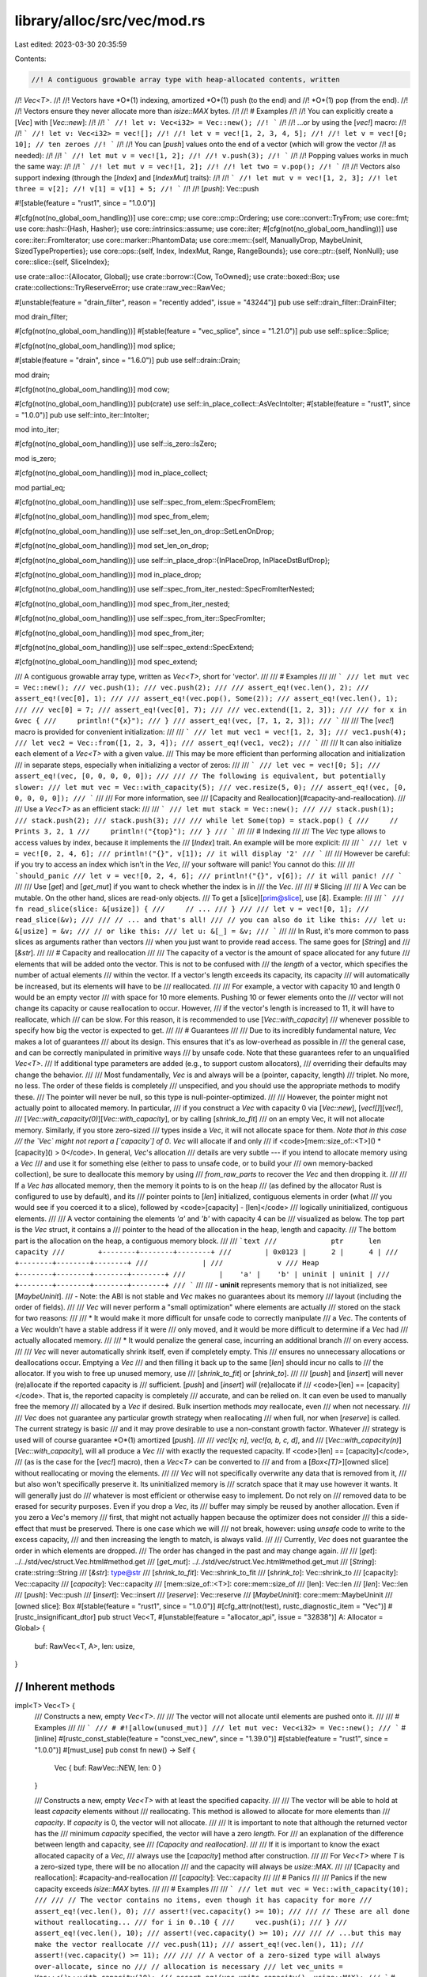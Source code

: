 library/alloc/src/vec/mod.rs
============================

Last edited: 2023-03-30 20:35:59

Contents:

.. code-block:: rs

    //! A contiguous growable array type with heap-allocated contents, written
//! `Vec<T>`.
//!
//! Vectors have *O*(1) indexing, amortized *O*(1) push (to the end) and
//! *O*(1) pop (from the end).
//!
//! Vectors ensure they never allocate more than `isize::MAX` bytes.
//!
//! # Examples
//!
//! You can explicitly create a [`Vec`] with [`Vec::new`]:
//!
//! ```
//! let v: Vec<i32> = Vec::new();
//! ```
//!
//! ...or by using the [`vec!`] macro:
//!
//! ```
//! let v: Vec<i32> = vec![];
//!
//! let v = vec![1, 2, 3, 4, 5];
//!
//! let v = vec![0; 10]; // ten zeroes
//! ```
//!
//! You can [`push`] values onto the end of a vector (which will grow the vector
//! as needed):
//!
//! ```
//! let mut v = vec![1, 2];
//!
//! v.push(3);
//! ```
//!
//! Popping values works in much the same way:
//!
//! ```
//! let mut v = vec![1, 2];
//!
//! let two = v.pop();
//! ```
//!
//! Vectors also support indexing (through the [`Index`] and [`IndexMut`] traits):
//!
//! ```
//! let mut v = vec![1, 2, 3];
//! let three = v[2];
//! v[1] = v[1] + 5;
//! ```
//!
//! [`push`]: Vec::push

#![stable(feature = "rust1", since = "1.0.0")]

#[cfg(not(no_global_oom_handling))]
use core::cmp;
use core::cmp::Ordering;
use core::convert::TryFrom;
use core::fmt;
use core::hash::{Hash, Hasher};
use core::intrinsics::assume;
use core::iter;
#[cfg(not(no_global_oom_handling))]
use core::iter::FromIterator;
use core::marker::PhantomData;
use core::mem::{self, ManuallyDrop, MaybeUninit, SizedTypeProperties};
use core::ops::{self, Index, IndexMut, Range, RangeBounds};
use core::ptr::{self, NonNull};
use core::slice::{self, SliceIndex};

use crate::alloc::{Allocator, Global};
use crate::borrow::{Cow, ToOwned};
use crate::boxed::Box;
use crate::collections::TryReserveError;
use crate::raw_vec::RawVec;

#[unstable(feature = "drain_filter", reason = "recently added", issue = "43244")]
pub use self::drain_filter::DrainFilter;

mod drain_filter;

#[cfg(not(no_global_oom_handling))]
#[stable(feature = "vec_splice", since = "1.21.0")]
pub use self::splice::Splice;

#[cfg(not(no_global_oom_handling))]
mod splice;

#[stable(feature = "drain", since = "1.6.0")]
pub use self::drain::Drain;

mod drain;

#[cfg(not(no_global_oom_handling))]
mod cow;

#[cfg(not(no_global_oom_handling))]
pub(crate) use self::in_place_collect::AsVecIntoIter;
#[stable(feature = "rust1", since = "1.0.0")]
pub use self::into_iter::IntoIter;

mod into_iter;

#[cfg(not(no_global_oom_handling))]
use self::is_zero::IsZero;

mod is_zero;

#[cfg(not(no_global_oom_handling))]
mod in_place_collect;

mod partial_eq;

#[cfg(not(no_global_oom_handling))]
use self::spec_from_elem::SpecFromElem;

#[cfg(not(no_global_oom_handling))]
mod spec_from_elem;

#[cfg(not(no_global_oom_handling))]
use self::set_len_on_drop::SetLenOnDrop;

#[cfg(not(no_global_oom_handling))]
mod set_len_on_drop;

#[cfg(not(no_global_oom_handling))]
use self::in_place_drop::{InPlaceDrop, InPlaceDstBufDrop};

#[cfg(not(no_global_oom_handling))]
mod in_place_drop;

#[cfg(not(no_global_oom_handling))]
use self::spec_from_iter_nested::SpecFromIterNested;

#[cfg(not(no_global_oom_handling))]
mod spec_from_iter_nested;

#[cfg(not(no_global_oom_handling))]
use self::spec_from_iter::SpecFromIter;

#[cfg(not(no_global_oom_handling))]
mod spec_from_iter;

#[cfg(not(no_global_oom_handling))]
use self::spec_extend::SpecExtend;

#[cfg(not(no_global_oom_handling))]
mod spec_extend;

/// A contiguous growable array type, written as `Vec<T>`, short for 'vector'.
///
/// # Examples
///
/// ```
/// let mut vec = Vec::new();
/// vec.push(1);
/// vec.push(2);
///
/// assert_eq!(vec.len(), 2);
/// assert_eq!(vec[0], 1);
///
/// assert_eq!(vec.pop(), Some(2));
/// assert_eq!(vec.len(), 1);
///
/// vec[0] = 7;
/// assert_eq!(vec[0], 7);
///
/// vec.extend([1, 2, 3]);
///
/// for x in &vec {
///     println!("{x}");
/// }
/// assert_eq!(vec, [7, 1, 2, 3]);
/// ```
///
/// The [`vec!`] macro is provided for convenient initialization:
///
/// ```
/// let mut vec1 = vec![1, 2, 3];
/// vec1.push(4);
/// let vec2 = Vec::from([1, 2, 3, 4]);
/// assert_eq!(vec1, vec2);
/// ```
///
/// It can also initialize each element of a `Vec<T>` with a given value.
/// This may be more efficient than performing allocation and initialization
/// in separate steps, especially when initializing a vector of zeros:
///
/// ```
/// let vec = vec![0; 5];
/// assert_eq!(vec, [0, 0, 0, 0, 0]);
///
/// // The following is equivalent, but potentially slower:
/// let mut vec = Vec::with_capacity(5);
/// vec.resize(5, 0);
/// assert_eq!(vec, [0, 0, 0, 0, 0]);
/// ```
///
/// For more information, see
/// [Capacity and Reallocation](#capacity-and-reallocation).
///
/// Use a `Vec<T>` as an efficient stack:
///
/// ```
/// let mut stack = Vec::new();
///
/// stack.push(1);
/// stack.push(2);
/// stack.push(3);
///
/// while let Some(top) = stack.pop() {
///     // Prints 3, 2, 1
///     println!("{top}");
/// }
/// ```
///
/// # Indexing
///
/// The `Vec` type allows to access values by index, because it implements the
/// [`Index`] trait. An example will be more explicit:
///
/// ```
/// let v = vec![0, 2, 4, 6];
/// println!("{}", v[1]); // it will display '2'
/// ```
///
/// However be careful: if you try to access an index which isn't in the `Vec`,
/// your software will panic! You cannot do this:
///
/// ```should_panic
/// let v = vec![0, 2, 4, 6];
/// println!("{}", v[6]); // it will panic!
/// ```
///
/// Use [`get`] and [`get_mut`] if you want to check whether the index is in
/// the `Vec`.
///
/// # Slicing
///
/// A `Vec` can be mutable. On the other hand, slices are read-only objects.
/// To get a [slice][prim@slice], use [`&`]. Example:
///
/// ```
/// fn read_slice(slice: &[usize]) {
///     // ...
/// }
///
/// let v = vec![0, 1];
/// read_slice(&v);
///
/// // ... and that's all!
/// // you can also do it like this:
/// let u: &[usize] = &v;
/// // or like this:
/// let u: &[_] = &v;
/// ```
///
/// In Rust, it's more common to pass slices as arguments rather than vectors
/// when you just want to provide read access. The same goes for [`String`] and
/// [`&str`].
///
/// # Capacity and reallocation
///
/// The capacity of a vector is the amount of space allocated for any future
/// elements that will be added onto the vector. This is not to be confused with
/// the *length* of a vector, which specifies the number of actual elements
/// within the vector. If a vector's length exceeds its capacity, its capacity
/// will automatically be increased, but its elements will have to be
/// reallocated.
///
/// For example, a vector with capacity 10 and length 0 would be an empty vector
/// with space for 10 more elements. Pushing 10 or fewer elements onto the
/// vector will not change its capacity or cause reallocation to occur. However,
/// if the vector's length is increased to 11, it will have to reallocate, which
/// can be slow. For this reason, it is recommended to use [`Vec::with_capacity`]
/// whenever possible to specify how big the vector is expected to get.
///
/// # Guarantees
///
/// Due to its incredibly fundamental nature, `Vec` makes a lot of guarantees
/// about its design. This ensures that it's as low-overhead as possible in
/// the general case, and can be correctly manipulated in primitive ways
/// by unsafe code. Note that these guarantees refer to an unqualified `Vec<T>`.
/// If additional type parameters are added (e.g., to support custom allocators),
/// overriding their defaults may change the behavior.
///
/// Most fundamentally, `Vec` is and always will be a (pointer, capacity, length)
/// triplet. No more, no less. The order of these fields is completely
/// unspecified, and you should use the appropriate methods to modify these.
/// The pointer will never be null, so this type is null-pointer-optimized.
///
/// However, the pointer might not actually point to allocated memory. In particular,
/// if you construct a `Vec` with capacity 0 via [`Vec::new`], [`vec![]`][`vec!`],
/// [`Vec::with_capacity(0)`][`Vec::with_capacity`], or by calling [`shrink_to_fit`]
/// on an empty Vec, it will not allocate memory. Similarly, if you store zero-sized
/// types inside a `Vec`, it will not allocate space for them. *Note that in this case
/// the `Vec` might not report a [`capacity`] of 0*. `Vec` will allocate if and only
/// if <code>[mem::size_of::\<T>]\() * [capacity]\() > 0</code>. In general, `Vec`'s allocation
/// details are very subtle --- if you intend to allocate memory using a `Vec`
/// and use it for something else (either to pass to unsafe code, or to build your
/// own memory-backed collection), be sure to deallocate this memory by using
/// `from_raw_parts` to recover the `Vec` and then dropping it.
///
/// If a `Vec` *has* allocated memory, then the memory it points to is on the heap
/// (as defined by the allocator Rust is configured to use by default), and its
/// pointer points to [`len`] initialized, contiguous elements in order (what
/// you would see if you coerced it to a slice), followed by <code>[capacity] - [len]</code>
/// logically uninitialized, contiguous elements.
///
/// A vector containing the elements `'a'` and `'b'` with capacity 4 can be
/// visualized as below. The top part is the `Vec` struct, it contains a
/// pointer to the head of the allocation in the heap, length and capacity.
/// The bottom part is the allocation on the heap, a contiguous memory block.
///
/// ```text
///             ptr      len  capacity
///        +--------+--------+--------+
///        | 0x0123 |      2 |      4 |
///        +--------+--------+--------+
///             |
///             v
/// Heap   +--------+--------+--------+--------+
///        |    'a' |    'b' | uninit | uninit |
///        +--------+--------+--------+--------+
/// ```
///
/// - **uninit** represents memory that is not initialized, see [`MaybeUninit`].
/// - Note: the ABI is not stable and `Vec` makes no guarantees about its memory
///   layout (including the order of fields).
///
/// `Vec` will never perform a "small optimization" where elements are actually
/// stored on the stack for two reasons:
///
/// * It would make it more difficult for unsafe code to correctly manipulate
///   a `Vec`. The contents of a `Vec` wouldn't have a stable address if it were
///   only moved, and it would be more difficult to determine if a `Vec` had
///   actually allocated memory.
///
/// * It would penalize the general case, incurring an additional branch
///   on every access.
///
/// `Vec` will never automatically shrink itself, even if completely empty. This
/// ensures no unnecessary allocations or deallocations occur. Emptying a `Vec`
/// and then filling it back up to the same [`len`] should incur no calls to
/// the allocator. If you wish to free up unused memory, use
/// [`shrink_to_fit`] or [`shrink_to`].
///
/// [`push`] and [`insert`] will never (re)allocate if the reported capacity is
/// sufficient. [`push`] and [`insert`] *will* (re)allocate if
/// <code>[len] == [capacity]</code>. That is, the reported capacity is completely
/// accurate, and can be relied on. It can even be used to manually free the memory
/// allocated by a `Vec` if desired. Bulk insertion methods *may* reallocate, even
/// when not necessary.
///
/// `Vec` does not guarantee any particular growth strategy when reallocating
/// when full, nor when [`reserve`] is called. The current strategy is basic
/// and it may prove desirable to use a non-constant growth factor. Whatever
/// strategy is used will of course guarantee *O*(1) amortized [`push`].
///
/// `vec![x; n]`, `vec![a, b, c, d]`, and
/// [`Vec::with_capacity(n)`][`Vec::with_capacity`], will all produce a `Vec`
/// with exactly the requested capacity. If <code>[len] == [capacity]</code>,
/// (as is the case for the [`vec!`] macro), then a `Vec<T>` can be converted to
/// and from a [`Box<[T]>`][owned slice] without reallocating or moving the elements.
///
/// `Vec` will not specifically overwrite any data that is removed from it,
/// but also won't specifically preserve it. Its uninitialized memory is
/// scratch space that it may use however it wants. It will generally just do
/// whatever is most efficient or otherwise easy to implement. Do not rely on
/// removed data to be erased for security purposes. Even if you drop a `Vec`, its
/// buffer may simply be reused by another allocation. Even if you zero a `Vec`'s memory
/// first, that might not actually happen because the optimizer does not consider
/// this a side-effect that must be preserved. There is one case which we will
/// not break, however: using `unsafe` code to write to the excess capacity,
/// and then increasing the length to match, is always valid.
///
/// Currently, `Vec` does not guarantee the order in which elements are dropped.
/// The order has changed in the past and may change again.
///
/// [`get`]: ../../std/vec/struct.Vec.html#method.get
/// [`get_mut`]: ../../std/vec/struct.Vec.html#method.get_mut
/// [`String`]: crate::string::String
/// [`&str`]: type@str
/// [`shrink_to_fit`]: Vec::shrink_to_fit
/// [`shrink_to`]: Vec::shrink_to
/// [capacity]: Vec::capacity
/// [`capacity`]: Vec::capacity
/// [mem::size_of::\<T>]: core::mem::size_of
/// [len]: Vec::len
/// [`len`]: Vec::len
/// [`push`]: Vec::push
/// [`insert`]: Vec::insert
/// [`reserve`]: Vec::reserve
/// [`MaybeUninit`]: core::mem::MaybeUninit
/// [owned slice]: Box
#[stable(feature = "rust1", since = "1.0.0")]
#[cfg_attr(not(test), rustc_diagnostic_item = "Vec")]
#[rustc_insignificant_dtor]
pub struct Vec<T, #[unstable(feature = "allocator_api", issue = "32838")] A: Allocator = Global> {
    buf: RawVec<T, A>,
    len: usize,
}

////////////////////////////////////////////////////////////////////////////////
// Inherent methods
////////////////////////////////////////////////////////////////////////////////

impl<T> Vec<T> {
    /// Constructs a new, empty `Vec<T>`.
    ///
    /// The vector will not allocate until elements are pushed onto it.
    ///
    /// # Examples
    ///
    /// ```
    /// # #![allow(unused_mut)]
    /// let mut vec: Vec<i32> = Vec::new();
    /// ```
    #[inline]
    #[rustc_const_stable(feature = "const_vec_new", since = "1.39.0")]
    #[stable(feature = "rust1", since = "1.0.0")]
    #[must_use]
    pub const fn new() -> Self {
        Vec { buf: RawVec::NEW, len: 0 }
    }

    /// Constructs a new, empty `Vec<T>` with at least the specified capacity.
    ///
    /// The vector will be able to hold at least `capacity` elements without
    /// reallocating. This method is allowed to allocate for more elements than
    /// `capacity`. If `capacity` is 0, the vector will not allocate.
    ///
    /// It is important to note that although the returned vector has the
    /// minimum *capacity* specified, the vector will have a zero *length*. For
    /// an explanation of the difference between length and capacity, see
    /// *[Capacity and reallocation]*.
    ///
    /// If it is important to know the exact allocated capacity of a `Vec`,
    /// always use the [`capacity`] method after construction.
    ///
    /// For `Vec<T>` where `T` is a zero-sized type, there will be no allocation
    /// and the capacity will always be `usize::MAX`.
    ///
    /// [Capacity and reallocation]: #capacity-and-reallocation
    /// [`capacity`]: Vec::capacity
    ///
    /// # Panics
    ///
    /// Panics if the new capacity exceeds `isize::MAX` bytes.
    ///
    /// # Examples
    ///
    /// ```
    /// let mut vec = Vec::with_capacity(10);
    ///
    /// // The vector contains no items, even though it has capacity for more
    /// assert_eq!(vec.len(), 0);
    /// assert!(vec.capacity() >= 10);
    ///
    /// // These are all done without reallocating...
    /// for i in 0..10 {
    ///     vec.push(i);
    /// }
    /// assert_eq!(vec.len(), 10);
    /// assert!(vec.capacity() >= 10);
    ///
    /// // ...but this may make the vector reallocate
    /// vec.push(11);
    /// assert_eq!(vec.len(), 11);
    /// assert!(vec.capacity() >= 11);
    ///
    /// // A vector of a zero-sized type will always over-allocate, since no
    /// // allocation is necessary
    /// let vec_units = Vec::<()>::with_capacity(10);
    /// assert_eq!(vec_units.capacity(), usize::MAX);
    /// ```
    #[cfg(not(no_global_oom_handling))]
    #[inline]
    #[stable(feature = "rust1", since = "1.0.0")]
    #[must_use]
    pub fn with_capacity(capacity: usize) -> Self {
        Self::with_capacity_in(capacity, Global)
    }

    /// Creates a `Vec<T>` directly from a pointer, a capacity, and a length.
    ///
    /// # Safety
    ///
    /// This is highly unsafe, due to the number of invariants that aren't
    /// checked:
    ///
    /// * `ptr` must have been allocated using the global allocator, such as via
    ///   the [`alloc::alloc`] function.
    /// * `T` needs to have the same alignment as what `ptr` was allocated with.
    ///   (`T` having a less strict alignment is not sufficient, the alignment really
    ///   needs to be equal to satisfy the [`dealloc`] requirement that memory must be
    ///   allocated and deallocated with the same layout.)
    /// * The size of `T` times the `capacity` (ie. the allocated size in bytes) needs
    ///   to be the same size as the pointer was allocated with. (Because similar to
    ///   alignment, [`dealloc`] must be called with the same layout `size`.)
    /// * `length` needs to be less than or equal to `capacity`.
    /// * The first `length` values must be properly initialized values of type `T`.
    /// * `capacity` needs to be the capacity that the pointer was allocated with.
    /// * The allocated size in bytes must be no larger than `isize::MAX`.
    ///   See the safety documentation of [`pointer::offset`].
    ///
    /// These requirements are always upheld by any `ptr` that has been allocated
    /// via `Vec<T>`. Other allocation sources are allowed if the invariants are
    /// upheld.
    ///
    /// Violating these may cause problems like corrupting the allocator's
    /// internal data structures. For example it is normally **not** safe
    /// to build a `Vec<u8>` from a pointer to a C `char` array with length
    /// `size_t`, doing so is only safe if the array was initially allocated by
    /// a `Vec` or `String`.
    /// It's also not safe to build one from a `Vec<u16>` and its length, because
    /// the allocator cares about the alignment, and these two types have different
    /// alignments. The buffer was allocated with alignment 2 (for `u16`), but after
    /// turning it into a `Vec<u8>` it'll be deallocated with alignment 1. To avoid
    /// these issues, it is often preferable to do casting/transmuting using
    /// [`slice::from_raw_parts`] instead.
    ///
    /// The ownership of `ptr` is effectively transferred to the
    /// `Vec<T>` which may then deallocate, reallocate or change the
    /// contents of memory pointed to by the pointer at will. Ensure
    /// that nothing else uses the pointer after calling this
    /// function.
    ///
    /// [`String`]: crate::string::String
    /// [`alloc::alloc`]: crate::alloc::alloc
    /// [`dealloc`]: crate::alloc::GlobalAlloc::dealloc
    ///
    /// # Examples
    ///
    /// ```
    /// use std::ptr;
    /// use std::mem;
    ///
    /// let v = vec![1, 2, 3];
    ///
    // FIXME Update this when vec_into_raw_parts is stabilized
    /// // Prevent running `v`'s destructor so we are in complete control
    /// // of the allocation.
    /// let mut v = mem::ManuallyDrop::new(v);
    ///
    /// // Pull out the various important pieces of information about `v`
    /// let p = v.as_mut_ptr();
    /// let len = v.len();
    /// let cap = v.capacity();
    ///
    /// unsafe {
    ///     // Overwrite memory with 4, 5, 6
    ///     for i in 0..len {
    ///         ptr::write(p.add(i), 4 + i);
    ///     }
    ///
    ///     // Put everything back together into a Vec
    ///     let rebuilt = Vec::from_raw_parts(p, len, cap);
    ///     assert_eq!(rebuilt, [4, 5, 6]);
    /// }
    /// ```
    ///
    /// Using memory that was allocated elsewhere:
    ///
    /// ```rust
    /// #![feature(allocator_api)]
    ///
    /// use std::alloc::{AllocError, Allocator, Global, Layout};
    ///
    /// fn main() {
    ///     let layout = Layout::array::<u32>(16).expect("overflow cannot happen");
    ///
    ///     let vec = unsafe {
    ///         let mem = match Global.allocate(layout) {
    ///             Ok(mem) => mem.cast::<u32>().as_ptr(),
    ///             Err(AllocError) => return,
    ///         };
    ///
    ///         mem.write(1_000_000);
    ///
    ///         Vec::from_raw_parts_in(mem, 1, 16, Global)
    ///     };
    ///
    ///     assert_eq!(vec, &[1_000_000]);
    ///     assert_eq!(vec.capacity(), 16);
    /// }
    /// ```
    #[inline]
    #[stable(feature = "rust1", since = "1.0.0")]
    pub unsafe fn from_raw_parts(ptr: *mut T, length: usize, capacity: usize) -> Self {
        unsafe { Self::from_raw_parts_in(ptr, length, capacity, Global) }
    }
}

impl<T, A: Allocator> Vec<T, A> {
    /// Constructs a new, empty `Vec<T, A>`.
    ///
    /// The vector will not allocate until elements are pushed onto it.
    ///
    /// # Examples
    ///
    /// ```
    /// #![feature(allocator_api)]
    ///
    /// use std::alloc::System;
    ///
    /// # #[allow(unused_mut)]
    /// let mut vec: Vec<i32, _> = Vec::new_in(System);
    /// ```
    #[inline]
    #[unstable(feature = "allocator_api", issue = "32838")]
    pub const fn new_in(alloc: A) -> Self {
        Vec { buf: RawVec::new_in(alloc), len: 0 }
    }

    /// Constructs a new, empty `Vec<T, A>` with at least the specified capacity
    /// with the provided allocator.
    ///
    /// The vector will be able to hold at least `capacity` elements without
    /// reallocating. This method is allowed to allocate for more elements than
    /// `capacity`. If `capacity` is 0, the vector will not allocate.
    ///
    /// It is important to note that although the returned vector has the
    /// minimum *capacity* specified, the vector will have a zero *length*. For
    /// an explanation of the difference between length and capacity, see
    /// *[Capacity and reallocation]*.
    ///
    /// If it is important to know the exact allocated capacity of a `Vec`,
    /// always use the [`capacity`] method after construction.
    ///
    /// For `Vec<T, A>` where `T` is a zero-sized type, there will be no allocation
    /// and the capacity will always be `usize::MAX`.
    ///
    /// [Capacity and reallocation]: #capacity-and-reallocation
    /// [`capacity`]: Vec::capacity
    ///
    /// # Panics
    ///
    /// Panics if the new capacity exceeds `isize::MAX` bytes.
    ///
    /// # Examples
    ///
    /// ```
    /// #![feature(allocator_api)]
    ///
    /// use std::alloc::System;
    ///
    /// let mut vec = Vec::with_capacity_in(10, System);
    ///
    /// // The vector contains no items, even though it has capacity for more
    /// assert_eq!(vec.len(), 0);
    /// assert_eq!(vec.capacity(), 10);
    ///
    /// // These are all done without reallocating...
    /// for i in 0..10 {
    ///     vec.push(i);
    /// }
    /// assert_eq!(vec.len(), 10);
    /// assert_eq!(vec.capacity(), 10);
    ///
    /// // ...but this may make the vector reallocate
    /// vec.push(11);
    /// assert_eq!(vec.len(), 11);
    /// assert!(vec.capacity() >= 11);
    ///
    /// // A vector of a zero-sized type will always over-allocate, since no
    /// // allocation is necessary
    /// let vec_units = Vec::<(), System>::with_capacity_in(10, System);
    /// assert_eq!(vec_units.capacity(), usize::MAX);
    /// ```
    #[cfg(not(no_global_oom_handling))]
    #[inline]
    #[unstable(feature = "allocator_api", issue = "32838")]
    pub fn with_capacity_in(capacity: usize, alloc: A) -> Self {
        Vec { buf: RawVec::with_capacity_in(capacity, alloc), len: 0 }
    }

    /// Creates a `Vec<T, A>` directly from a pointer, a capacity, a length,
    /// and an allocator.
    ///
    /// # Safety
    ///
    /// This is highly unsafe, due to the number of invariants that aren't
    /// checked:
    ///
    /// * `ptr` must be [*currently allocated*] via the given allocator `alloc`.
    /// * `T` needs to have the same alignment as what `ptr` was allocated with.
    ///   (`T` having a less strict alignment is not sufficient, the alignment really
    ///   needs to be equal to satisfy the [`dealloc`] requirement that memory must be
    ///   allocated and deallocated with the same layout.)
    /// * The size of `T` times the `capacity` (ie. the allocated size in bytes) needs
    ///   to be the same size as the pointer was allocated with. (Because similar to
    ///   alignment, [`dealloc`] must be called with the same layout `size`.)
    /// * `length` needs to be less than or equal to `capacity`.
    /// * The first `length` values must be properly initialized values of type `T`.
    /// * `capacity` needs to [*fit*] the layout size that the pointer was allocated with.
    /// * The allocated size in bytes must be no larger than `isize::MAX`.
    ///   See the safety documentation of [`pointer::offset`].
    ///
    /// These requirements are always upheld by any `ptr` that has been allocated
    /// via `Vec<T, A>`. Other allocation sources are allowed if the invariants are
    /// upheld.
    ///
    /// Violating these may cause problems like corrupting the allocator's
    /// internal data structures. For example it is **not** safe
    /// to build a `Vec<u8>` from a pointer to a C `char` array with length `size_t`.
    /// It's also not safe to build one from a `Vec<u16>` and its length, because
    /// the allocator cares about the alignment, and these two types have different
    /// alignments. The buffer was allocated with alignment 2 (for `u16`), but after
    /// turning it into a `Vec<u8>` it'll be deallocated with alignment 1.
    ///
    /// The ownership of `ptr` is effectively transferred to the
    /// `Vec<T>` which may then deallocate, reallocate or change the
    /// contents of memory pointed to by the pointer at will. Ensure
    /// that nothing else uses the pointer after calling this
    /// function.
    ///
    /// [`String`]: crate::string::String
    /// [`dealloc`]: crate::alloc::GlobalAlloc::dealloc
    /// [*currently allocated*]: crate::alloc::Allocator#currently-allocated-memory
    /// [*fit*]: crate::alloc::Allocator#memory-fitting
    ///
    /// # Examples
    ///
    /// ```
    /// #![feature(allocator_api)]
    ///
    /// use std::alloc::System;
    ///
    /// use std::ptr;
    /// use std::mem;
    ///
    /// let mut v = Vec::with_capacity_in(3, System);
    /// v.push(1);
    /// v.push(2);
    /// v.push(3);
    ///
    // FIXME Update this when vec_into_raw_parts is stabilized
    /// // Prevent running `v`'s destructor so we are in complete control
    /// // of the allocation.
    /// let mut v = mem::ManuallyDrop::new(v);
    ///
    /// // Pull out the various important pieces of information about `v`
    /// let p = v.as_mut_ptr();
    /// let len = v.len();
    /// let cap = v.capacity();
    /// let alloc = v.allocator();
    ///
    /// unsafe {
    ///     // Overwrite memory with 4, 5, 6
    ///     for i in 0..len {
    ///         ptr::write(p.add(i), 4 + i);
    ///     }
    ///
    ///     // Put everything back together into a Vec
    ///     let rebuilt = Vec::from_raw_parts_in(p, len, cap, alloc.clone());
    ///     assert_eq!(rebuilt, [4, 5, 6]);
    /// }
    /// ```
    ///
    /// Using memory that was allocated elsewhere:
    ///
    /// ```rust
    /// use std::alloc::{alloc, Layout};
    ///
    /// fn main() {
    ///     let layout = Layout::array::<u32>(16).expect("overflow cannot happen");
    ///     let vec = unsafe {
    ///         let mem = alloc(layout).cast::<u32>();
    ///         if mem.is_null() {
    ///             return;
    ///         }
    ///
    ///         mem.write(1_000_000);
    ///
    ///         Vec::from_raw_parts(mem, 1, 16)
    ///     };
    ///
    ///     assert_eq!(vec, &[1_000_000]);
    ///     assert_eq!(vec.capacity(), 16);
    /// }
    /// ```
    #[inline]
    #[unstable(feature = "allocator_api", issue = "32838")]
    pub unsafe fn from_raw_parts_in(ptr: *mut T, length: usize, capacity: usize, alloc: A) -> Self {
        unsafe { Vec { buf: RawVec::from_raw_parts_in(ptr, capacity, alloc), len: length } }
    }

    /// Decomposes a `Vec<T>` into its raw components.
    ///
    /// Returns the raw pointer to the underlying data, the length of
    /// the vector (in elements), and the allocated capacity of the
    /// data (in elements). These are the same arguments in the same
    /// order as the arguments to [`from_raw_parts`].
    ///
    /// After calling this function, the caller is responsible for the
    /// memory previously managed by the `Vec`. The only way to do
    /// this is to convert the raw pointer, length, and capacity back
    /// into a `Vec` with the [`from_raw_parts`] function, allowing
    /// the destructor to perform the cleanup.
    ///
    /// [`from_raw_parts`]: Vec::from_raw_parts
    ///
    /// # Examples
    ///
    /// ```
    /// #![feature(vec_into_raw_parts)]
    /// let v: Vec<i32> = vec![-1, 0, 1];
    ///
    /// let (ptr, len, cap) = v.into_raw_parts();
    ///
    /// let rebuilt = unsafe {
    ///     // We can now make changes to the components, such as
    ///     // transmuting the raw pointer to a compatible type.
    ///     let ptr = ptr as *mut u32;
    ///
    ///     Vec::from_raw_parts(ptr, len, cap)
    /// };
    /// assert_eq!(rebuilt, [4294967295, 0, 1]);
    /// ```
    #[unstable(feature = "vec_into_raw_parts", reason = "new API", issue = "65816")]
    pub fn into_raw_parts(self) -> (*mut T, usize, usize) {
        let mut me = ManuallyDrop::new(self);
        (me.as_mut_ptr(), me.len(), me.capacity())
    }

    /// Decomposes a `Vec<T>` into its raw components.
    ///
    /// Returns the raw pointer to the underlying data, the length of the vector (in elements),
    /// the allocated capacity of the data (in elements), and the allocator. These are the same
    /// arguments in the same order as the arguments to [`from_raw_parts_in`].
    ///
    /// After calling this function, the caller is responsible for the
    /// memory previously managed by the `Vec`. The only way to do
    /// this is to convert the raw pointer, length, and capacity back
    /// into a `Vec` with the [`from_raw_parts_in`] function, allowing
    /// the destructor to perform the cleanup.
    ///
    /// [`from_raw_parts_in`]: Vec::from_raw_parts_in
    ///
    /// # Examples
    ///
    /// ```
    /// #![feature(allocator_api, vec_into_raw_parts)]
    ///
    /// use std::alloc::System;
    ///
    /// let mut v: Vec<i32, System> = Vec::new_in(System);
    /// v.push(-1);
    /// v.push(0);
    /// v.push(1);
    ///
    /// let (ptr, len, cap, alloc) = v.into_raw_parts_with_alloc();
    ///
    /// let rebuilt = unsafe {
    ///     // We can now make changes to the components, such as
    ///     // transmuting the raw pointer to a compatible type.
    ///     let ptr = ptr as *mut u32;
    ///
    ///     Vec::from_raw_parts_in(ptr, len, cap, alloc)
    /// };
    /// assert_eq!(rebuilt, [4294967295, 0, 1]);
    /// ```
    #[unstable(feature = "allocator_api", issue = "32838")]
    // #[unstable(feature = "vec_into_raw_parts", reason = "new API", issue = "65816")]
    pub fn into_raw_parts_with_alloc(self) -> (*mut T, usize, usize, A) {
        let mut me = ManuallyDrop::new(self);
        let len = me.len();
        let capacity = me.capacity();
        let ptr = me.as_mut_ptr();
        let alloc = unsafe { ptr::read(me.allocator()) };
        (ptr, len, capacity, alloc)
    }

    /// Returns the total number of elements the vector can hold without
    /// reallocating.
    ///
    /// # Examples
    ///
    /// ```
    /// let mut vec: Vec<i32> = Vec::with_capacity(10);
    /// vec.push(42);
    /// assert_eq!(vec.capacity(), 10);
    /// ```
    #[inline]
    #[stable(feature = "rust1", since = "1.0.0")]
    pub fn capacity(&self) -> usize {
        self.buf.capacity()
    }

    /// Reserves capacity for at least `additional` more elements to be inserted
    /// in the given `Vec<T>`. The collection may reserve more space to
    /// speculatively avoid frequent reallocations. After calling `reserve`,
    /// capacity will be greater than or equal to `self.len() + additional`.
    /// Does nothing if capacity is already sufficient.
    ///
    /// # Panics
    ///
    /// Panics if the new capacity exceeds `isize::MAX` bytes.
    ///
    /// # Examples
    ///
    /// ```
    /// let mut vec = vec![1];
    /// vec.reserve(10);
    /// assert!(vec.capacity() >= 11);
    /// ```
    #[cfg(not(no_global_oom_handling))]
    #[stable(feature = "rust1", since = "1.0.0")]
    pub fn reserve(&mut self, additional: usize) {
        self.buf.reserve(self.len, additional);
    }

    /// Reserves the minimum capacity for at least `additional` more elements to
    /// be inserted in the given `Vec<T>`. Unlike [`reserve`], this will not
    /// deliberately over-allocate to speculatively avoid frequent allocations.
    /// After calling `reserve_exact`, capacity will be greater than or equal to
    /// `self.len() + additional`. Does nothing if the capacity is already
    /// sufficient.
    ///
    /// Note that the allocator may give the collection more space than it
    /// requests. Therefore, capacity can not be relied upon to be precisely
    /// minimal. Prefer [`reserve`] if future insertions are expected.
    ///
    /// [`reserve`]: Vec::reserve
    ///
    /// # Panics
    ///
    /// Panics if the new capacity exceeds `isize::MAX` bytes.
    ///
    /// # Examples
    ///
    /// ```
    /// let mut vec = vec![1];
    /// vec.reserve_exact(10);
    /// assert!(vec.capacity() >= 11);
    /// ```
    #[cfg(not(no_global_oom_handling))]
    #[stable(feature = "rust1", since = "1.0.0")]
    pub fn reserve_exact(&mut self, additional: usize) {
        self.buf.reserve_exact(self.len, additional);
    }

    /// Tries to reserve capacity for at least `additional` more elements to be inserted
    /// in the given `Vec<T>`. The collection may reserve more space to speculatively avoid
    /// frequent reallocations. After calling `try_reserve`, capacity will be
    /// greater than or equal to `self.len() + additional` if it returns
    /// `Ok(())`. Does nothing if capacity is already sufficient. This method
    /// preserves the contents even if an error occurs.
    ///
    /// # Errors
    ///
    /// If the capacity overflows, or the allocator reports a failure, then an error
    /// is returned.
    ///
    /// # Examples
    ///
    /// ```
    /// use std::collections::TryReserveError;
    ///
    /// fn process_data(data: &[u32]) -> Result<Vec<u32>, TryReserveError> {
    ///     let mut output = Vec::new();
    ///
    ///     // Pre-reserve the memory, exiting if we can't
    ///     output.try_reserve(data.len())?;
    ///
    ///     // Now we know this can't OOM in the middle of our complex work
    ///     output.extend(data.iter().map(|&val| {
    ///         val * 2 + 5 // very complicated
    ///     }));
    ///
    ///     Ok(output)
    /// }
    /// # process_data(&[1, 2, 3]).expect("why is the test harness OOMing on 12 bytes?");
    /// ```
    #[stable(feature = "try_reserve", since = "1.57.0")]
    pub fn try_reserve(&mut self, additional: usize) -> Result<(), TryReserveError> {
        self.buf.try_reserve(self.len, additional)
    }

    /// Tries to reserve the minimum capacity for at least `additional`
    /// elements to be inserted in the given `Vec<T>`. Unlike [`try_reserve`],
    /// this will not deliberately over-allocate to speculatively avoid frequent
    /// allocations. After calling `try_reserve_exact`, capacity will be greater
    /// than or equal to `self.len() + additional` if it returns `Ok(())`.
    /// Does nothing if the capacity is already sufficient.
    ///
    /// Note that the allocator may give the collection more space than it
    /// requests. Therefore, capacity can not be relied upon to be precisely
    /// minimal. Prefer [`try_reserve`] if future insertions are expected.
    ///
    /// [`try_reserve`]: Vec::try_reserve
    ///
    /// # Errors
    ///
    /// If the capacity overflows, or the allocator reports a failure, then an error
    /// is returned.
    ///
    /// # Examples
    ///
    /// ```
    /// use std::collections::TryReserveError;
    ///
    /// fn process_data(data: &[u32]) -> Result<Vec<u32>, TryReserveError> {
    ///     let mut output = Vec::new();
    ///
    ///     // Pre-reserve the memory, exiting if we can't
    ///     output.try_reserve_exact(data.len())?;
    ///
    ///     // Now we know this can't OOM in the middle of our complex work
    ///     output.extend(data.iter().map(|&val| {
    ///         val * 2 + 5 // very complicated
    ///     }));
    ///
    ///     Ok(output)
    /// }
    /// # process_data(&[1, 2, 3]).expect("why is the test harness OOMing on 12 bytes?");
    /// ```
    #[stable(feature = "try_reserve", since = "1.57.0")]
    pub fn try_reserve_exact(&mut self, additional: usize) -> Result<(), TryReserveError> {
        self.buf.try_reserve_exact(self.len, additional)
    }

    /// Shrinks the capacity of the vector as much as possible.
    ///
    /// It will drop down as close as possible to the length but the allocator
    /// may still inform the vector that there is space for a few more elements.
    ///
    /// # Examples
    ///
    /// ```
    /// let mut vec = Vec::with_capacity(10);
    /// vec.extend([1, 2, 3]);
    /// assert_eq!(vec.capacity(), 10);
    /// vec.shrink_to_fit();
    /// assert!(vec.capacity() >= 3);
    /// ```
    #[cfg(not(no_global_oom_handling))]
    #[stable(feature = "rust1", since = "1.0.0")]
    pub fn shrink_to_fit(&mut self) {
        // The capacity is never less than the length, and there's nothing to do when
        // they are equal, so we can avoid the panic case in `RawVec::shrink_to_fit`
        // by only calling it with a greater capacity.
        if self.capacity() > self.len {
            self.buf.shrink_to_fit(self.len);
        }
    }

    /// Shrinks the capacity of the vector with a lower bound.
    ///
    /// The capacity will remain at least as large as both the length
    /// and the supplied value.
    ///
    /// If the current capacity is less than the lower limit, this is a no-op.
    ///
    /// # Examples
    ///
    /// ```
    /// let mut vec = Vec::with_capacity(10);
    /// vec.extend([1, 2, 3]);
    /// assert_eq!(vec.capacity(), 10);
    /// vec.shrink_to(4);
    /// assert!(vec.capacity() >= 4);
    /// vec.shrink_to(0);
    /// assert!(vec.capacity() >= 3);
    /// ```
    #[cfg(not(no_global_oom_handling))]
    #[stable(feature = "shrink_to", since = "1.56.0")]
    pub fn shrink_to(&mut self, min_capacity: usize) {
        if self.capacity() > min_capacity {
            self.buf.shrink_to_fit(cmp::max(self.len, min_capacity));
        }
    }

    /// Converts the vector into [`Box<[T]>`][owned slice].
    ///
    /// If the vector has excess capacity, its items will be moved into a
    /// newly-allocated buffer with exactly the right capacity.
    ///
    /// [owned slice]: Box
    ///
    /// # Examples
    ///
    /// ```
    /// let v = vec![1, 2, 3];
    ///
    /// let slice = v.into_boxed_slice();
    /// ```
    ///
    /// Any excess capacity is removed:
    ///
    /// ```
    /// let mut vec = Vec::with_capacity(10);
    /// vec.extend([1, 2, 3]);
    ///
    /// assert_eq!(vec.capacity(), 10);
    /// let slice = vec.into_boxed_slice();
    /// assert_eq!(slice.into_vec().capacity(), 3);
    /// ```
    #[cfg(not(no_global_oom_handling))]
    #[stable(feature = "rust1", since = "1.0.0")]
    pub fn into_boxed_slice(mut self) -> Box<[T], A> {
        unsafe {
            self.shrink_to_fit();
            let me = ManuallyDrop::new(self);
            let buf = ptr::read(&me.buf);
            let len = me.len();
            buf.into_box(len).assume_init()
        }
    }

    /// Shortens the vector, keeping the first `len` elements and dropping
    /// the rest.
    ///
    /// If `len` is greater than the vector's current length, this has no
    /// effect.
    ///
    /// The [`drain`] method can emulate `truncate`, but causes the excess
    /// elements to be returned instead of dropped.
    ///
    /// Note that this method has no effect on the allocated capacity
    /// of the vector.
    ///
    /// # Examples
    ///
    /// Truncating a five element vector to two elements:
    ///
    /// ```
    /// let mut vec = vec![1, 2, 3, 4, 5];
    /// vec.truncate(2);
    /// assert_eq!(vec, [1, 2]);
    /// ```
    ///
    /// No truncation occurs when `len` is greater than the vector's current
    /// length:
    ///
    /// ```
    /// let mut vec = vec![1, 2, 3];
    /// vec.truncate(8);
    /// assert_eq!(vec, [1, 2, 3]);
    /// ```
    ///
    /// Truncating when `len == 0` is equivalent to calling the [`clear`]
    /// method.
    ///
    /// ```
    /// let mut vec = vec![1, 2, 3];
    /// vec.truncate(0);
    /// assert_eq!(vec, []);
    /// ```
    ///
    /// [`clear`]: Vec::clear
    /// [`drain`]: Vec::drain
    #[stable(feature = "rust1", since = "1.0.0")]
    pub fn truncate(&mut self, len: usize) {
        // This is safe because:
        //
        // * the slice passed to `drop_in_place` is valid; the `len > self.len`
        //   case avoids creating an invalid slice, and
        // * the `len` of the vector is shrunk before calling `drop_in_place`,
        //   such that no value will be dropped twice in case `drop_in_place`
        //   were to panic once (if it panics twice, the program aborts).
        unsafe {
            // Note: It's intentional that this is `>` and not `>=`.
            //       Changing it to `>=` has negative performance
            //       implications in some cases. See #78884 for more.
            if len > self.len {
                return;
            }
            let remaining_len = self.len - len;
            let s = ptr::slice_from_raw_parts_mut(self.as_mut_ptr().add(len), remaining_len);
            self.len = len;
            ptr::drop_in_place(s);
        }
    }

    /// Extracts a slice containing the entire vector.
    ///
    /// Equivalent to `&s[..]`.
    ///
    /// # Examples
    ///
    /// ```
    /// use std::io::{self, Write};
    /// let buffer = vec![1, 2, 3, 5, 8];
    /// io::sink().write(buffer.as_slice()).unwrap();
    /// ```
    #[inline]
    #[stable(feature = "vec_as_slice", since = "1.7.0")]
    pub fn as_slice(&self) -> &[T] {
        self
    }

    /// Extracts a mutable slice of the entire vector.
    ///
    /// Equivalent to `&mut s[..]`.
    ///
    /// # Examples
    ///
    /// ```
    /// use std::io::{self, Read};
    /// let mut buffer = vec![0; 3];
    /// io::repeat(0b101).read_exact(buffer.as_mut_slice()).unwrap();
    /// ```
    #[inline]
    #[stable(feature = "vec_as_slice", since = "1.7.0")]
    pub fn as_mut_slice(&mut self) -> &mut [T] {
        self
    }

    /// Returns a raw pointer to the vector's buffer, or a dangling raw pointer
    /// valid for zero sized reads if the vector didn't allocate.
    ///
    /// The caller must ensure that the vector outlives the pointer this
    /// function returns, or else it will end up pointing to garbage.
    /// Modifying the vector may cause its buffer to be reallocated,
    /// which would also make any pointers to it invalid.
    ///
    /// The caller must also ensure that the memory the pointer (non-transitively) points to
    /// is never written to (except inside an `UnsafeCell`) using this pointer or any pointer
    /// derived from it. If you need to mutate the contents of the slice, use [`as_mut_ptr`].
    ///
    /// # Examples
    ///
    /// ```
    /// let x = vec![1, 2, 4];
    /// let x_ptr = x.as_ptr();
    ///
    /// unsafe {
    ///     for i in 0..x.len() {
    ///         assert_eq!(*x_ptr.add(i), 1 << i);
    ///     }
    /// }
    /// ```
    ///
    /// [`as_mut_ptr`]: Vec::as_mut_ptr
    #[stable(feature = "vec_as_ptr", since = "1.37.0")]
    #[inline]
    pub fn as_ptr(&self) -> *const T {
        // We shadow the slice method of the same name to avoid going through
        // `deref`, which creates an intermediate reference.
        let ptr = self.buf.ptr();
        unsafe {
            assume(!ptr.is_null());
        }
        ptr
    }

    /// Returns an unsafe mutable pointer to the vector's buffer, or a dangling
    /// raw pointer valid for zero sized reads if the vector didn't allocate.
    ///
    /// The caller must ensure that the vector outlives the pointer this
    /// function returns, or else it will end up pointing to garbage.
    /// Modifying the vector may cause its buffer to be reallocated,
    /// which would also make any pointers to it invalid.
    ///
    /// # Examples
    ///
    /// ```
    /// // Allocate vector big enough for 4 elements.
    /// let size = 4;
    /// let mut x: Vec<i32> = Vec::with_capacity(size);
    /// let x_ptr = x.as_mut_ptr();
    ///
    /// // Initialize elements via raw pointer writes, then set length.
    /// unsafe {
    ///     for i in 0..size {
    ///         *x_ptr.add(i) = i as i32;
    ///     }
    ///     x.set_len(size);
    /// }
    /// assert_eq!(&*x, &[0, 1, 2, 3]);
    /// ```
    #[stable(feature = "vec_as_ptr", since = "1.37.0")]
    #[inline]
    pub fn as_mut_ptr(&mut self) -> *mut T {
        // We shadow the slice method of the same name to avoid going through
        // `deref_mut`, which creates an intermediate reference.
        let ptr = self.buf.ptr();
        unsafe {
            assume(!ptr.is_null());
        }
        ptr
    }

    /// Returns a reference to the underlying allocator.
    #[unstable(feature = "allocator_api", issue = "32838")]
    #[inline]
    pub fn allocator(&self) -> &A {
        self.buf.allocator()
    }

    /// Forces the length of the vector to `new_len`.
    ///
    /// This is a low-level operation that maintains none of the normal
    /// invariants of the type. Normally changing the length of a vector
    /// is done using one of the safe operations instead, such as
    /// [`truncate`], [`resize`], [`extend`], or [`clear`].
    ///
    /// [`truncate`]: Vec::truncate
    /// [`resize`]: Vec::resize
    /// [`extend`]: Extend::extend
    /// [`clear`]: Vec::clear
    ///
    /// # Safety
    ///
    /// - `new_len` must be less than or equal to [`capacity()`].
    /// - The elements at `old_len..new_len` must be initialized.
    ///
    /// [`capacity()`]: Vec::capacity
    ///
    /// # Examples
    ///
    /// This method can be useful for situations in which the vector
    /// is serving as a buffer for other code, particularly over FFI:
    ///
    /// ```no_run
    /// # #![allow(dead_code)]
    /// # // This is just a minimal skeleton for the doc example;
    /// # // don't use this as a starting point for a real library.
    /// # pub struct StreamWrapper { strm: *mut std::ffi::c_void }
    /// # const Z_OK: i32 = 0;
    /// # extern "C" {
    /// #     fn deflateGetDictionary(
    /// #         strm: *mut std::ffi::c_void,
    /// #         dictionary: *mut u8,
    /// #         dictLength: *mut usize,
    /// #     ) -> i32;
    /// # }
    /// # impl StreamWrapper {
    /// pub fn get_dictionary(&self) -> Option<Vec<u8>> {
    ///     // Per the FFI method's docs, "32768 bytes is always enough".
    ///     let mut dict = Vec::with_capacity(32_768);
    ///     let mut dict_length = 0;
    ///     // SAFETY: When `deflateGetDictionary` returns `Z_OK`, it holds that:
    ///     // 1. `dict_length` elements were initialized.
    ///     // 2. `dict_length` <= the capacity (32_768)
    ///     // which makes `set_len` safe to call.
    ///     unsafe {
    ///         // Make the FFI call...
    ///         let r = deflateGetDictionary(self.strm, dict.as_mut_ptr(), &mut dict_length);
    ///         if r == Z_OK {
    ///             // ...and update the length to what was initialized.
    ///             dict.set_len(dict_length);
    ///             Some(dict)
    ///         } else {
    ///             None
    ///         }
    ///     }
    /// }
    /// # }
    /// ```
    ///
    /// While the following example is sound, there is a memory leak since
    /// the inner vectors were not freed prior to the `set_len` call:
    ///
    /// ```
    /// let mut vec = vec![vec![1, 0, 0],
    ///                    vec![0, 1, 0],
    ///                    vec![0, 0, 1]];
    /// // SAFETY:
    /// // 1. `old_len..0` is empty so no elements need to be initialized.
    /// // 2. `0 <= capacity` always holds whatever `capacity` is.
    /// unsafe {
    ///     vec.set_len(0);
    /// }
    /// ```
    ///
    /// Normally, here, one would use [`clear`] instead to correctly drop
    /// the contents and thus not leak memory.
    #[inline]
    #[stable(feature = "rust1", since = "1.0.0")]
    pub unsafe fn set_len(&mut self, new_len: usize) {
        debug_assert!(new_len <= self.capacity());

        self.len = new_len;
    }

    /// Removes an element from the vector and returns it.
    ///
    /// The removed element is replaced by the last element of the vector.
    ///
    /// This does not preserve ordering, but is *O*(1).
    /// If you need to preserve the element order, use [`remove`] instead.
    ///
    /// [`remove`]: Vec::remove
    ///
    /// # Panics
    ///
    /// Panics if `index` is out of bounds.
    ///
    /// # Examples
    ///
    /// ```
    /// let mut v = vec!["foo", "bar", "baz", "qux"];
    ///
    /// assert_eq!(v.swap_remove(1), "bar");
    /// assert_eq!(v, ["foo", "qux", "baz"]);
    ///
    /// assert_eq!(v.swap_remove(0), "foo");
    /// assert_eq!(v, ["baz", "qux"]);
    /// ```
    #[inline]
    #[stable(feature = "rust1", since = "1.0.0")]
    pub fn swap_remove(&mut self, index: usize) -> T {
        #[cold]
        #[inline(never)]
        fn assert_failed(index: usize, len: usize) -> ! {
            panic!("swap_remove index (is {index}) should be < len (is {len})");
        }

        let len = self.len();
        if index >= len {
            assert_failed(index, len);
        }
        unsafe {
            // We replace self[index] with the last element. Note that if the
            // bounds check above succeeds there must be a last element (which
            // can be self[index] itself).
            let value = ptr::read(self.as_ptr().add(index));
            let base_ptr = self.as_mut_ptr();
            ptr::copy(base_ptr.add(len - 1), base_ptr.add(index), 1);
            self.set_len(len - 1);
            value
        }
    }

    /// Inserts an element at position `index` within the vector, shifting all
    /// elements after it to the right.
    ///
    /// # Panics
    ///
    /// Panics if `index > len`.
    ///
    /// # Examples
    ///
    /// ```
    /// let mut vec = vec![1, 2, 3];
    /// vec.insert(1, 4);
    /// assert_eq!(vec, [1, 4, 2, 3]);
    /// vec.insert(4, 5);
    /// assert_eq!(vec, [1, 4, 2, 3, 5]);
    /// ```
    #[cfg(not(no_global_oom_handling))]
    #[stable(feature = "rust1", since = "1.0.0")]
    pub fn insert(&mut self, index: usize, element: T) {
        #[cold]
        #[inline(never)]
        fn assert_failed(index: usize, len: usize) -> ! {
            panic!("insertion index (is {index}) should be <= len (is {len})");
        }

        let len = self.len();

        // space for the new element
        if len == self.buf.capacity() {
            self.reserve(1);
        }

        unsafe {
            // infallible
            // The spot to put the new value
            {
                let p = self.as_mut_ptr().add(index);
                if index < len {
                    // Shift everything over to make space. (Duplicating the
                    // `index`th element into two consecutive places.)
                    ptr::copy(p, p.add(1), len - index);
                } else if index == len {
                    // No elements need shifting.
                } else {
                    assert_failed(index, len);
                }
                // Write it in, overwriting the first copy of the `index`th
                // element.
                ptr::write(p, element);
            }
            self.set_len(len + 1);
        }
    }

    /// Removes and returns the element at position `index` within the vector,
    /// shifting all elements after it to the left.
    ///
    /// Note: Because this shifts over the remaining elements, it has a
    /// worst-case performance of *O*(*n*). If you don't need the order of elements
    /// to be preserved, use [`swap_remove`] instead. If you'd like to remove
    /// elements from the beginning of the `Vec`, consider using
    /// [`VecDeque::pop_front`] instead.
    ///
    /// [`swap_remove`]: Vec::swap_remove
    /// [`VecDeque::pop_front`]: crate::collections::VecDeque::pop_front
    ///
    /// # Panics
    ///
    /// Panics if `index` is out of bounds.
    ///
    /// # Examples
    ///
    /// ```
    /// let mut v = vec![1, 2, 3];
    /// assert_eq!(v.remove(1), 2);
    /// assert_eq!(v, [1, 3]);
    /// ```
    #[stable(feature = "rust1", since = "1.0.0")]
    #[track_caller]
    pub fn remove(&mut self, index: usize) -> T {
        #[cold]
        #[inline(never)]
        #[track_caller]
        fn assert_failed(index: usize, len: usize) -> ! {
            panic!("removal index (is {index}) should be < len (is {len})");
        }

        let len = self.len();
        if index >= len {
            assert_failed(index, len);
        }
        unsafe {
            // infallible
            let ret;
            {
                // the place we are taking from.
                let ptr = self.as_mut_ptr().add(index);
                // copy it out, unsafely having a copy of the value on
                // the stack and in the vector at the same time.
                ret = ptr::read(ptr);

                // Shift everything down to fill in that spot.
                ptr::copy(ptr.add(1), ptr, len - index - 1);
            }
            self.set_len(len - 1);
            ret
        }
    }

    /// Retains only the elements specified by the predicate.
    ///
    /// In other words, remove all elements `e` for which `f(&e)` returns `false`.
    /// This method operates in place, visiting each element exactly once in the
    /// original order, and preserves the order of the retained elements.
    ///
    /// # Examples
    ///
    /// ```
    /// let mut vec = vec![1, 2, 3, 4];
    /// vec.retain(|&x| x % 2 == 0);
    /// assert_eq!(vec, [2, 4]);
    /// ```
    ///
    /// Because the elements are visited exactly once in the original order,
    /// external state may be used to decide which elements to keep.
    ///
    /// ```
    /// let mut vec = vec![1, 2, 3, 4, 5];
    /// let keep = [false, true, true, false, true];
    /// let mut iter = keep.iter();
    /// vec.retain(|_| *iter.next().unwrap());
    /// assert_eq!(vec, [2, 3, 5]);
    /// ```
    #[stable(feature = "rust1", since = "1.0.0")]
    pub fn retain<F>(&mut self, mut f: F)
    where
        F: FnMut(&T) -> bool,
    {
        self.retain_mut(|elem| f(elem));
    }

    /// Retains only the elements specified by the predicate, passing a mutable reference to it.
    ///
    /// In other words, remove all elements `e` such that `f(&mut e)` returns `false`.
    /// This method operates in place, visiting each element exactly once in the
    /// original order, and preserves the order of the retained elements.
    ///
    /// # Examples
    ///
    /// ```
    /// let mut vec = vec![1, 2, 3, 4];
    /// vec.retain_mut(|x| if *x <= 3 {
    ///     *x += 1;
    ///     true
    /// } else {
    ///     false
    /// });
    /// assert_eq!(vec, [2, 3, 4]);
    /// ```
    #[stable(feature = "vec_retain_mut", since = "1.61.0")]
    pub fn retain_mut<F>(&mut self, mut f: F)
    where
        F: FnMut(&mut T) -> bool,
    {
        let original_len = self.len();
        // Avoid double drop if the drop guard is not executed,
        // since we may make some holes during the process.
        unsafe { self.set_len(0) };

        // Vec: [Kept, Kept, Hole, Hole, Hole, Hole, Unchecked, Unchecked]
        //      |<-              processed len   ->| ^- next to check
        //                  |<-  deleted cnt     ->|
        //      |<-              original_len                          ->|
        // Kept: Elements which predicate returns true on.
        // Hole: Moved or dropped element slot.
        // Unchecked: Unchecked valid elements.
        //
        // This drop guard will be invoked when predicate or `drop` of element panicked.
        // It shifts unchecked elements to cover holes and `set_len` to the correct length.
        // In cases when predicate and `drop` never panick, it will be optimized out.
        struct BackshiftOnDrop<'a, T, A: Allocator> {
            v: &'a mut Vec<T, A>,
            processed_len: usize,
            deleted_cnt: usize,
            original_len: usize,
        }

        impl<T, A: Allocator> Drop for BackshiftOnDrop<'_, T, A> {
            fn drop(&mut self) {
                if self.deleted_cnt > 0 {
                    // SAFETY: Trailing unchecked items must be valid since we never touch them.
                    unsafe {
                        ptr::copy(
                            self.v.as_ptr().add(self.processed_len),
                            self.v.as_mut_ptr().add(self.processed_len - self.deleted_cnt),
                            self.original_len - self.processed_len,
                        );
                    }
                }
                // SAFETY: After filling holes, all items are in contiguous memory.
                unsafe {
                    self.v.set_len(self.original_len - self.deleted_cnt);
                }
            }
        }

        let mut g = BackshiftOnDrop { v: self, processed_len: 0, deleted_cnt: 0, original_len };

        fn process_loop<F, T, A: Allocator, const DELETED: bool>(
            original_len: usize,
            f: &mut F,
            g: &mut BackshiftOnDrop<'_, T, A>,
        ) where
            F: FnMut(&mut T) -> bool,
        {
            while g.processed_len != original_len {
                // SAFETY: Unchecked element must be valid.
                let cur = unsafe { &mut *g.v.as_mut_ptr().add(g.processed_len) };
                if !f(cur) {
                    // Advance early to avoid double drop if `drop_in_place` panicked.
                    g.processed_len += 1;
                    g.deleted_cnt += 1;
                    // SAFETY: We never touch this element again after dropped.
                    unsafe { ptr::drop_in_place(cur) };
                    // We already advanced the counter.
                    if DELETED {
                        continue;
                    } else {
                        break;
                    }
                }
                if DELETED {
                    // SAFETY: `deleted_cnt` > 0, so the hole slot must not overlap with current element.
                    // We use copy for move, and never touch this element again.
                    unsafe {
                        let hole_slot = g.v.as_mut_ptr().add(g.processed_len - g.deleted_cnt);
                        ptr::copy_nonoverlapping(cur, hole_slot, 1);
                    }
                }
                g.processed_len += 1;
            }
        }

        // Stage 1: Nothing was deleted.
        process_loop::<F, T, A, false>(original_len, &mut f, &mut g);

        // Stage 2: Some elements were deleted.
        process_loop::<F, T, A, true>(original_len, &mut f, &mut g);

        // All item are processed. This can be optimized to `set_len` by LLVM.
        drop(g);
    }

    /// Removes all but the first of consecutive elements in the vector that resolve to the same
    /// key.
    ///
    /// If the vector is sorted, this removes all duplicates.
    ///
    /// # Examples
    ///
    /// ```
    /// let mut vec = vec![10, 20, 21, 30, 20];
    ///
    /// vec.dedup_by_key(|i| *i / 10);
    ///
    /// assert_eq!(vec, [10, 20, 30, 20]);
    /// ```
    #[stable(feature = "dedup_by", since = "1.16.0")]
    #[inline]
    pub fn dedup_by_key<F, K>(&mut self, mut key: F)
    where
        F: FnMut(&mut T) -> K,
        K: PartialEq,
    {
        self.dedup_by(|a, b| key(a) == key(b))
    }

    /// Removes all but the first of consecutive elements in the vector satisfying a given equality
    /// relation.
    ///
    /// The `same_bucket` function is passed references to two elements from the vector and
    /// must determine if the elements compare equal. The elements are passed in opposite order
    /// from their order in the slice, so if `same_bucket(a, b)` returns `true`, `a` is removed.
    ///
    /// If the vector is sorted, this removes all duplicates.
    ///
    /// # Examples
    ///
    /// ```
    /// let mut vec = vec!["foo", "bar", "Bar", "baz", "bar"];
    ///
    /// vec.dedup_by(|a, b| a.eq_ignore_ascii_case(b));
    ///
    /// assert_eq!(vec, ["foo", "bar", "baz", "bar"]);
    /// ```
    #[stable(feature = "dedup_by", since = "1.16.0")]
    pub fn dedup_by<F>(&mut self, mut same_bucket: F)
    where
        F: FnMut(&mut T, &mut T) -> bool,
    {
        let len = self.len();
        if len <= 1 {
            return;
        }

        /* INVARIANT: vec.len() > read >= write > write-1 >= 0 */
        struct FillGapOnDrop<'a, T, A: core::alloc::Allocator> {
            /* Offset of the element we want to check if it is duplicate */
            read: usize,

            /* Offset of the place where we want to place the non-duplicate
             * when we find it. */
            write: usize,

            /* The Vec that would need correction if `same_bucket` panicked */
            vec: &'a mut Vec<T, A>,
        }

        impl<'a, T, A: core::alloc::Allocator> Drop for FillGapOnDrop<'a, T, A> {
            fn drop(&mut self) {
                /* This code gets executed when `same_bucket` panics */

                /* SAFETY: invariant guarantees that `read - write`
                 * and `len - read` never overflow and that the copy is always
                 * in-bounds. */
                unsafe {
                    let ptr = self.vec.as_mut_ptr();
                    let len = self.vec.len();

                    /* How many items were left when `same_bucket` panicked.
                     * Basically vec[read..].len() */
                    let items_left = len.wrapping_sub(self.read);

                    /* Pointer to first item in vec[write..write+items_left] slice */
                    let dropped_ptr = ptr.add(self.write);
                    /* Pointer to first item in vec[read..] slice */
                    let valid_ptr = ptr.add(self.read);

                    /* Copy `vec[read..]` to `vec[write..write+items_left]`.
                     * The slices can overlap, so `copy_nonoverlapping` cannot be used */
                    ptr::copy(valid_ptr, dropped_ptr, items_left);

                    /* How many items have been already dropped
                     * Basically vec[read..write].len() */
                    let dropped = self.read.wrapping_sub(self.write);

                    self.vec.set_len(len - dropped);
                }
            }
        }

        let mut gap = FillGapOnDrop { read: 1, write: 1, vec: self };
        let ptr = gap.vec.as_mut_ptr();

        /* Drop items while going through Vec, it should be more efficient than
         * doing slice partition_dedup + truncate */

        /* SAFETY: Because of the invariant, read_ptr, prev_ptr and write_ptr
         * are always in-bounds and read_ptr never aliases prev_ptr */
        unsafe {
            while gap.read < len {
                let read_ptr = ptr.add(gap.read);
                let prev_ptr = ptr.add(gap.write.wrapping_sub(1));

                if same_bucket(&mut *read_ptr, &mut *prev_ptr) {
                    // Increase `gap.read` now since the drop may panic.
                    gap.read += 1;
                    /* We have found duplicate, drop it in-place */
                    ptr::drop_in_place(read_ptr);
                } else {
                    let write_ptr = ptr.add(gap.write);

                    /* Because `read_ptr` can be equal to `write_ptr`, we either
                     * have to use `copy` or conditional `copy_nonoverlapping`.
                     * Looks like the first option is faster. */
                    ptr::copy(read_ptr, write_ptr, 1);

                    /* We have filled that place, so go further */
                    gap.write += 1;
                    gap.read += 1;
                }
            }

            /* Technically we could let `gap` clean up with its Drop, but
             * when `same_bucket` is guaranteed to not panic, this bloats a little
             * the codegen, so we just do it manually */
            gap.vec.set_len(gap.write);
            mem::forget(gap);
        }
    }

    /// Appends an element to the back of a collection.
    ///
    /// # Panics
    ///
    /// Panics if the new capacity exceeds `isize::MAX` bytes.
    ///
    /// # Examples
    ///
    /// ```
    /// let mut vec = vec![1, 2];
    /// vec.push(3);
    /// assert_eq!(vec, [1, 2, 3]);
    /// ```
    #[cfg(not(no_global_oom_handling))]
    #[inline]
    #[stable(feature = "rust1", since = "1.0.0")]
    pub fn push(&mut self, value: T) {
        // This will panic or abort if we would allocate > isize::MAX bytes
        // or if the length increment would overflow for zero-sized types.
        if self.len == self.buf.capacity() {
            self.buf.reserve_for_push(self.len);
        }
        unsafe {
            let end = self.as_mut_ptr().add(self.len);
            ptr::write(end, value);
            self.len += 1;
        }
    }

    /// Appends an element if there is sufficient spare capacity, otherwise an error is returned
    /// with the element.
    ///
    /// Unlike [`push`] this method will not reallocate when there's insufficient capacity.
    /// The caller should use [`reserve`] or [`try_reserve`] to ensure that there is enough capacity.
    ///
    /// [`push`]: Vec::push
    /// [`reserve`]: Vec::reserve
    /// [`try_reserve`]: Vec::try_reserve
    ///
    /// # Examples
    ///
    /// A manual, panic-free alternative to [`FromIterator`]:
    ///
    /// ```
    /// #![feature(vec_push_within_capacity)]
    ///
    /// use std::collections::TryReserveError;
    /// fn from_iter_fallible<T>(iter: impl Iterator<Item=T>) -> Result<Vec<T>, TryReserveError> {
    ///     let mut vec = Vec::new();
    ///     for value in iter {
    ///         if let Err(value) = vec.push_within_capacity(value) {
    ///             vec.try_reserve(1)?;
    ///             // this cannot fail, the previous line either returned or added at least 1 free slot
    ///             let _ = vec.push_within_capacity(value);
    ///         }
    ///     }
    ///     Ok(vec)
    /// }
    /// assert_eq!(from_iter_fallible(0..100), Ok(Vec::from_iter(0..100)));
    /// ```
    #[inline]
    #[unstable(feature = "vec_push_within_capacity", issue = "100486")]
    pub fn push_within_capacity(&mut self, value: T) -> Result<(), T> {
        if self.len == self.buf.capacity() {
            return Err(value);
        }
        unsafe {
            let end = self.as_mut_ptr().add(self.len);
            ptr::write(end, value);
            self.len += 1;
        }
        Ok(())
    }

    /// Removes the last element from a vector and returns it, or [`None`] if it
    /// is empty.
    ///
    /// If you'd like to pop the first element, consider using
    /// [`VecDeque::pop_front`] instead.
    ///
    /// [`VecDeque::pop_front`]: crate::collections::VecDeque::pop_front
    ///
    /// # Examples
    ///
    /// ```
    /// let mut vec = vec![1, 2, 3];
    /// assert_eq!(vec.pop(), Some(3));
    /// assert_eq!(vec, [1, 2]);
    /// ```
    #[inline]
    #[stable(feature = "rust1", since = "1.0.0")]
    pub fn pop(&mut self) -> Option<T> {
        if self.len == 0 {
            None
        } else {
            unsafe {
                self.len -= 1;
                Some(ptr::read(self.as_ptr().add(self.len())))
            }
        }
    }

    /// Moves all the elements of `other` into `self`, leaving `other` empty.
    ///
    /// # Panics
    ///
    /// Panics if the new capacity exceeds `isize::MAX` bytes.
    ///
    /// # Examples
    ///
    /// ```
    /// let mut vec = vec![1, 2, 3];
    /// let mut vec2 = vec![4, 5, 6];
    /// vec.append(&mut vec2);
    /// assert_eq!(vec, [1, 2, 3, 4, 5, 6]);
    /// assert_eq!(vec2, []);
    /// ```
    #[cfg(not(no_global_oom_handling))]
    #[inline]
    #[stable(feature = "append", since = "1.4.0")]
    pub fn append(&mut self, other: &mut Self) {
        unsafe {
            self.append_elements(other.as_slice() as _);
            other.set_len(0);
        }
    }

    /// Appends elements to `self` from other buffer.
    #[cfg(not(no_global_oom_handling))]
    #[inline]
    unsafe fn append_elements(&mut self, other: *const [T]) {
        let count = unsafe { (*other).len() };
        self.reserve(count);
        let len = self.len();
        unsafe { ptr::copy_nonoverlapping(other as *const T, self.as_mut_ptr().add(len), count) };
        self.len += count;
    }

    /// Removes the specified range from the vector in bulk, returning all
    /// removed elements as an iterator. If the iterator is dropped before
    /// being fully consumed, it drops the remaining removed elements.
    ///
    /// The returned iterator keeps a mutable borrow on the vector to optimize
    /// its implementation.
    ///
    /// # Panics
    ///
    /// Panics if the starting point is greater than the end point or if
    /// the end point is greater than the length of the vector.
    ///
    /// # Leaking
    ///
    /// If the returned iterator goes out of scope without being dropped (due to
    /// [`mem::forget`], for example), the vector may have lost and leaked
    /// elements arbitrarily, including elements outside the range.
    ///
    /// # Examples
    ///
    /// ```
    /// let mut v = vec![1, 2, 3];
    /// let u: Vec<_> = v.drain(1..).collect();
    /// assert_eq!(v, &[1]);
    /// assert_eq!(u, &[2, 3]);
    ///
    /// // A full range clears the vector, like `clear()` does
    /// v.drain(..);
    /// assert_eq!(v, &[]);
    /// ```
    #[stable(feature = "drain", since = "1.6.0")]
    pub fn drain<R>(&mut self, range: R) -> Drain<'_, T, A>
    where
        R: RangeBounds<usize>,
    {
        // Memory safety
        //
        // When the Drain is first created, it shortens the length of
        // the source vector to make sure no uninitialized or moved-from elements
        // are accessible at all if the Drain's destructor never gets to run.
        //
        // Drain will ptr::read out the values to remove.
        // When finished, remaining tail of the vec is copied back to cover
        // the hole, and the vector length is restored to the new length.
        //
        let len = self.len();
        let Range { start, end } = slice::range(range, ..len);

        unsafe {
            // set self.vec length's to start, to be safe in case Drain is leaked
            self.set_len(start);
            let range_slice = slice::from_raw_parts(self.as_ptr().add(start), end - start);
            Drain {
                tail_start: end,
                tail_len: len - end,
                iter: range_slice.iter(),
                vec: NonNull::from(self),
            }
        }
    }

    /// Clears the vector, removing all values.
    ///
    /// Note that this method has no effect on the allocated capacity
    /// of the vector.
    ///
    /// # Examples
    ///
    /// ```
    /// let mut v = vec![1, 2, 3];
    ///
    /// v.clear();
    ///
    /// assert!(v.is_empty());
    /// ```
    #[inline]
    #[stable(feature = "rust1", since = "1.0.0")]
    pub fn clear(&mut self) {
        let elems: *mut [T] = self.as_mut_slice();

        // SAFETY:
        // - `elems` comes directly from `as_mut_slice` and is therefore valid.
        // - Setting `self.len` before calling `drop_in_place` means that,
        //   if an element's `Drop` impl panics, the vector's `Drop` impl will
        //   do nothing (leaking the rest of the elements) instead of dropping
        //   some twice.
        unsafe {
            self.len = 0;
            ptr::drop_in_place(elems);
        }
    }

    /// Returns the number of elements in the vector, also referred to
    /// as its 'length'.
    ///
    /// # Examples
    ///
    /// ```
    /// let a = vec![1, 2, 3];
    /// assert_eq!(a.len(), 3);
    /// ```
    #[inline]
    #[stable(feature = "rust1", since = "1.0.0")]
    pub fn len(&self) -> usize {
        self.len
    }

    /// Returns `true` if the vector contains no elements.
    ///
    /// # Examples
    ///
    /// ```
    /// let mut v = Vec::new();
    /// assert!(v.is_empty());
    ///
    /// v.push(1);
    /// assert!(!v.is_empty());
    /// ```
    #[stable(feature = "rust1", since = "1.0.0")]
    pub fn is_empty(&self) -> bool {
        self.len() == 0
    }

    /// Splits the collection into two at the given index.
    ///
    /// Returns a newly allocated vector containing the elements in the range
    /// `[at, len)`. After the call, the original vector will be left containing
    /// the elements `[0, at)` with its previous capacity unchanged.
    ///
    /// # Panics
    ///
    /// Panics if `at > len`.
    ///
    /// # Examples
    ///
    /// ```
    /// let mut vec = vec![1, 2, 3];
    /// let vec2 = vec.split_off(1);
    /// assert_eq!(vec, [1]);
    /// assert_eq!(vec2, [2, 3]);
    /// ```
    #[cfg(not(no_global_oom_handling))]
    #[inline]
    #[must_use = "use `.truncate()` if you don't need the other half"]
    #[stable(feature = "split_off", since = "1.4.0")]
    pub fn split_off(&mut self, at: usize) -> Self
    where
        A: Clone,
    {
        #[cold]
        #[inline(never)]
        fn assert_failed(at: usize, len: usize) -> ! {
            panic!("`at` split index (is {at}) should be <= len (is {len})");
        }

        if at > self.len() {
            assert_failed(at, self.len());
        }

        if at == 0 {
            // the new vector can take over the original buffer and avoid the copy
            return mem::replace(
                self,
                Vec::with_capacity_in(self.capacity(), self.allocator().clone()),
            );
        }

        let other_len = self.len - at;
        let mut other = Vec::with_capacity_in(other_len, self.allocator().clone());

        // Unsafely `set_len` and copy items to `other`.
        unsafe {
            self.set_len(at);
            other.set_len(other_len);

            ptr::copy_nonoverlapping(self.as_ptr().add(at), other.as_mut_ptr(), other.len());
        }
        other
    }

    /// Resizes the `Vec` in-place so that `len` is equal to `new_len`.
    ///
    /// If `new_len` is greater than `len`, the `Vec` is extended by the
    /// difference, with each additional slot filled with the result of
    /// calling the closure `f`. The return values from `f` will end up
    /// in the `Vec` in the order they have been generated.
    ///
    /// If `new_len` is less than `len`, the `Vec` is simply truncated.
    ///
    /// This method uses a closure to create new values on every push. If
    /// you'd rather [`Clone`] a given value, use [`Vec::resize`]. If you
    /// want to use the [`Default`] trait to generate values, you can
    /// pass [`Default::default`] as the second argument.
    ///
    /// # Examples
    ///
    /// ```
    /// let mut vec = vec![1, 2, 3];
    /// vec.resize_with(5, Default::default);
    /// assert_eq!(vec, [1, 2, 3, 0, 0]);
    ///
    /// let mut vec = vec![];
    /// let mut p = 1;
    /// vec.resize_with(4, || { p *= 2; p });
    /// assert_eq!(vec, [2, 4, 8, 16]);
    /// ```
    #[cfg(not(no_global_oom_handling))]
    #[stable(feature = "vec_resize_with", since = "1.33.0")]
    pub fn resize_with<F>(&mut self, new_len: usize, f: F)
    where
        F: FnMut() -> T,
    {
        let len = self.len();
        if new_len > len {
            self.extend_trusted(iter::repeat_with(f).take(new_len - len));
        } else {
            self.truncate(new_len);
        }
    }

    /// Consumes and leaks the `Vec`, returning a mutable reference to the contents,
    /// `&'a mut [T]`. Note that the type `T` must outlive the chosen lifetime
    /// `'a`. If the type has only static references, or none at all, then this
    /// may be chosen to be `'static`.
    ///
    /// As of Rust 1.57, this method does not reallocate or shrink the `Vec`,
    /// so the leaked allocation may include unused capacity that is not part
    /// of the returned slice.
    ///
    /// This function is mainly useful for data that lives for the remainder of
    /// the program's life. Dropping the returned reference will cause a memory
    /// leak.
    ///
    /// # Examples
    ///
    /// Simple usage:
    ///
    /// ```
    /// let x = vec![1, 2, 3];
    /// let static_ref: &'static mut [usize] = x.leak();
    /// static_ref[0] += 1;
    /// assert_eq!(static_ref, &[2, 2, 3]);
    /// ```
    #[stable(feature = "vec_leak", since = "1.47.0")]
    #[inline]
    pub fn leak<'a>(self) -> &'a mut [T]
    where
        A: 'a,
    {
        let mut me = ManuallyDrop::new(self);
        unsafe { slice::from_raw_parts_mut(me.as_mut_ptr(), me.len) }
    }

    /// Returns the remaining spare capacity of the vector as a slice of
    /// `MaybeUninit<T>`.
    ///
    /// The returned slice can be used to fill the vector with data (e.g. by
    /// reading from a file) before marking the data as initialized using the
    /// [`set_len`] method.
    ///
    /// [`set_len`]: Vec::set_len
    ///
    /// # Examples
    ///
    /// ```
    /// // Allocate vector big enough for 10 elements.
    /// let mut v = Vec::with_capacity(10);
    ///
    /// // Fill in the first 3 elements.
    /// let uninit = v.spare_capacity_mut();
    /// uninit[0].write(0);
    /// uninit[1].write(1);
    /// uninit[2].write(2);
    ///
    /// // Mark the first 3 elements of the vector as being initialized.
    /// unsafe {
    ///     v.set_len(3);
    /// }
    ///
    /// assert_eq!(&v, &[0, 1, 2]);
    /// ```
    #[stable(feature = "vec_spare_capacity", since = "1.60.0")]
    #[inline]
    pub fn spare_capacity_mut(&mut self) -> &mut [MaybeUninit<T>] {
        // Note:
        // This method is not implemented in terms of `split_at_spare_mut`,
        // to prevent invalidation of pointers to the buffer.
        unsafe {
            slice::from_raw_parts_mut(
                self.as_mut_ptr().add(self.len) as *mut MaybeUninit<T>,
                self.buf.capacity() - self.len,
            )
        }
    }

    /// Returns vector content as a slice of `T`, along with the remaining spare
    /// capacity of the vector as a slice of `MaybeUninit<T>`.
    ///
    /// The returned spare capacity slice can be used to fill the vector with data
    /// (e.g. by reading from a file) before marking the data as initialized using
    /// the [`set_len`] method.
    ///
    /// [`set_len`]: Vec::set_len
    ///
    /// Note that this is a low-level API, which should be used with care for
    /// optimization purposes. If you need to append data to a `Vec`
    /// you can use [`push`], [`extend`], [`extend_from_slice`],
    /// [`extend_from_within`], [`insert`], [`append`], [`resize`] or
    /// [`resize_with`], depending on your exact needs.
    ///
    /// [`push`]: Vec::push
    /// [`extend`]: Vec::extend
    /// [`extend_from_slice`]: Vec::extend_from_slice
    /// [`extend_from_within`]: Vec::extend_from_within
    /// [`insert`]: Vec::insert
    /// [`append`]: Vec::append
    /// [`resize`]: Vec::resize
    /// [`resize_with`]: Vec::resize_with
    ///
    /// # Examples
    ///
    /// ```
    /// #![feature(vec_split_at_spare)]
    ///
    /// let mut v = vec![1, 1, 2];
    ///
    /// // Reserve additional space big enough for 10 elements.
    /// v.reserve(10);
    ///
    /// let (init, uninit) = v.split_at_spare_mut();
    /// let sum = init.iter().copied().sum::<u32>();
    ///
    /// // Fill in the next 4 elements.
    /// uninit[0].write(sum);
    /// uninit[1].write(sum * 2);
    /// uninit[2].write(sum * 3);
    /// uninit[3].write(sum * 4);
    ///
    /// // Mark the 4 elements of the vector as being initialized.
    /// unsafe {
    ///     let len = v.len();
    ///     v.set_len(len + 4);
    /// }
    ///
    /// assert_eq!(&v, &[1, 1, 2, 4, 8, 12, 16]);
    /// ```
    #[unstable(feature = "vec_split_at_spare", issue = "81944")]
    #[inline]
    pub fn split_at_spare_mut(&mut self) -> (&mut [T], &mut [MaybeUninit<T>]) {
        // SAFETY:
        // - len is ignored and so never changed
        let (init, spare, _) = unsafe { self.split_at_spare_mut_with_len() };
        (init, spare)
    }

    /// Safety: changing returned .2 (&mut usize) is considered the same as calling `.set_len(_)`.
    ///
    /// This method provides unique access to all vec parts at once in `extend_from_within`.
    unsafe fn split_at_spare_mut_with_len(
        &mut self,
    ) -> (&mut [T], &mut [MaybeUninit<T>], &mut usize) {
        let ptr = self.as_mut_ptr();
        // SAFETY:
        // - `ptr` is guaranteed to be valid for `self.len` elements
        // - but the allocation extends out to `self.buf.capacity()` elements, possibly
        // uninitialized
        let spare_ptr = unsafe { ptr.add(self.len) };
        let spare_ptr = spare_ptr.cast::<MaybeUninit<T>>();
        let spare_len = self.buf.capacity() - self.len;

        // SAFETY:
        // - `ptr` is guaranteed to be valid for `self.len` elements
        // - `spare_ptr` is pointing one element past the buffer, so it doesn't overlap with `initialized`
        unsafe {
            let initialized = slice::from_raw_parts_mut(ptr, self.len);
            let spare = slice::from_raw_parts_mut(spare_ptr, spare_len);

            (initialized, spare, &mut self.len)
        }
    }
}

impl<T: Clone, A: Allocator> Vec<T, A> {
    /// Resizes the `Vec` in-place so that `len` is equal to `new_len`.
    ///
    /// If `new_len` is greater than `len`, the `Vec` is extended by the
    /// difference, with each additional slot filled with `value`.
    /// If `new_len` is less than `len`, the `Vec` is simply truncated.
    ///
    /// This method requires `T` to implement [`Clone`],
    /// in order to be able to clone the passed value.
    /// If you need more flexibility (or want to rely on [`Default`] instead of
    /// [`Clone`]), use [`Vec::resize_with`].
    /// If you only need to resize to a smaller size, use [`Vec::truncate`].
    ///
    /// # Examples
    ///
    /// ```
    /// let mut vec = vec!["hello"];
    /// vec.resize(3, "world");
    /// assert_eq!(vec, ["hello", "world", "world"]);
    ///
    /// let mut vec = vec![1, 2, 3, 4];
    /// vec.resize(2, 0);
    /// assert_eq!(vec, [1, 2]);
    /// ```
    #[cfg(not(no_global_oom_handling))]
    #[stable(feature = "vec_resize", since = "1.5.0")]
    pub fn resize(&mut self, new_len: usize, value: T) {
        let len = self.len();

        if new_len > len {
            self.extend_with(new_len - len, ExtendElement(value))
        } else {
            self.truncate(new_len);
        }
    }

    /// Clones and appends all elements in a slice to the `Vec`.
    ///
    /// Iterates over the slice `other`, clones each element, and then appends
    /// it to this `Vec`. The `other` slice is traversed in-order.
    ///
    /// Note that this function is same as [`extend`] except that it is
    /// specialized to work with slices instead. If and when Rust gets
    /// specialization this function will likely be deprecated (but still
    /// available).
    ///
    /// # Examples
    ///
    /// ```
    /// let mut vec = vec![1];
    /// vec.extend_from_slice(&[2, 3, 4]);
    /// assert_eq!(vec, [1, 2, 3, 4]);
    /// ```
    ///
    /// [`extend`]: Vec::extend
    #[cfg(not(no_global_oom_handling))]
    #[stable(feature = "vec_extend_from_slice", since = "1.6.0")]
    pub fn extend_from_slice(&mut self, other: &[T]) {
        self.spec_extend(other.iter())
    }

    /// Copies elements from `src` range to the end of the vector.
    ///
    /// # Panics
    ///
    /// Panics if the starting point is greater than the end point or if
    /// the end point is greater than the length of the vector.
    ///
    /// # Examples
    ///
    /// ```
    /// let mut vec = vec![0, 1, 2, 3, 4];
    ///
    /// vec.extend_from_within(2..);
    /// assert_eq!(vec, [0, 1, 2, 3, 4, 2, 3, 4]);
    ///
    /// vec.extend_from_within(..2);
    /// assert_eq!(vec, [0, 1, 2, 3, 4, 2, 3, 4, 0, 1]);
    ///
    /// vec.extend_from_within(4..8);
    /// assert_eq!(vec, [0, 1, 2, 3, 4, 2, 3, 4, 0, 1, 4, 2, 3, 4]);
    /// ```
    #[cfg(not(no_global_oom_handling))]
    #[stable(feature = "vec_extend_from_within", since = "1.53.0")]
    pub fn extend_from_within<R>(&mut self, src: R)
    where
        R: RangeBounds<usize>,
    {
        let range = slice::range(src, ..self.len());
        self.reserve(range.len());

        // SAFETY:
        // - `slice::range` guarantees that the given range is valid for indexing self
        unsafe {
            self.spec_extend_from_within(range);
        }
    }
}

impl<T, A: Allocator, const N: usize> Vec<[T; N], A> {
    /// Takes a `Vec<[T; N]>` and flattens it into a `Vec<T>`.
    ///
    /// # Panics
    ///
    /// Panics if the length of the resulting vector would overflow a `usize`.
    ///
    /// This is only possible when flattening a vector of arrays of zero-sized
    /// types, and thus tends to be irrelevant in practice. If
    /// `size_of::<T>() > 0`, this will never panic.
    ///
    /// # Examples
    ///
    /// ```
    /// #![feature(slice_flatten)]
    ///
    /// let mut vec = vec![[1, 2, 3], [4, 5, 6], [7, 8, 9]];
    /// assert_eq!(vec.pop(), Some([7, 8, 9]));
    ///
    /// let mut flattened = vec.into_flattened();
    /// assert_eq!(flattened.pop(), Some(6));
    /// ```
    #[unstable(feature = "slice_flatten", issue = "95629")]
    pub fn into_flattened(self) -> Vec<T, A> {
        let (ptr, len, cap, alloc) = self.into_raw_parts_with_alloc();
        let (new_len, new_cap) = if T::IS_ZST {
            (len.checked_mul(N).expect("vec len overflow"), usize::MAX)
        } else {
            // SAFETY:
            // - `cap * N` cannot overflow because the allocation is already in
            // the address space.
            // - Each `[T; N]` has `N` valid elements, so there are `len * N`
            // valid elements in the allocation.
            unsafe { (len.unchecked_mul(N), cap.unchecked_mul(N)) }
        };
        // SAFETY:
        // - `ptr` was allocated by `self`
        // - `ptr` is well-aligned because `[T; N]` has the same alignment as `T`.
        // - `new_cap` refers to the same sized allocation as `cap` because
        // `new_cap * size_of::<T>()` == `cap * size_of::<[T; N]>()`
        // - `len` <= `cap`, so `len * N` <= `cap * N`.
        unsafe { Vec::<T, A>::from_raw_parts_in(ptr.cast(), new_len, new_cap, alloc) }
    }
}

// This code generalizes `extend_with_{element,default}`.
trait ExtendWith<T> {
    fn next(&mut self) -> T;
    fn last(self) -> T;
}

struct ExtendElement<T>(T);
impl<T: Clone> ExtendWith<T> for ExtendElement<T> {
    fn next(&mut self) -> T {
        self.0.clone()
    }
    fn last(self) -> T {
        self.0
    }
}

impl<T, A: Allocator> Vec<T, A> {
    #[cfg(not(no_global_oom_handling))]
    /// Extend the vector by `n` values, using the given generator.
    fn extend_with<E: ExtendWith<T>>(&mut self, n: usize, mut value: E) {
        self.reserve(n);

        unsafe {
            let mut ptr = self.as_mut_ptr().add(self.len());
            // Use SetLenOnDrop to work around bug where compiler
            // might not realize the store through `ptr` through self.set_len()
            // don't alias.
            let mut local_len = SetLenOnDrop::new(&mut self.len);

            // Write all elements except the last one
            for _ in 1..n {
                ptr::write(ptr, value.next());
                ptr = ptr.add(1);
                // Increment the length in every step in case next() panics
                local_len.increment_len(1);
            }

            if n > 0 {
                // We can write the last element directly without cloning needlessly
                ptr::write(ptr, value.last());
                local_len.increment_len(1);
            }

            // len set by scope guard
        }
    }
}

impl<T: PartialEq, A: Allocator> Vec<T, A> {
    /// Removes consecutive repeated elements in the vector according to the
    /// [`PartialEq`] trait implementation.
    ///
    /// If the vector is sorted, this removes all duplicates.
    ///
    /// # Examples
    ///
    /// ```
    /// let mut vec = vec![1, 2, 2, 3, 2];
    ///
    /// vec.dedup();
    ///
    /// assert_eq!(vec, [1, 2, 3, 2]);
    /// ```
    #[stable(feature = "rust1", since = "1.0.0")]
    #[inline]
    pub fn dedup(&mut self) {
        self.dedup_by(|a, b| a == b)
    }
}

////////////////////////////////////////////////////////////////////////////////
// Internal methods and functions
////////////////////////////////////////////////////////////////////////////////

#[doc(hidden)]
#[cfg(not(no_global_oom_handling))]
#[stable(feature = "rust1", since = "1.0.0")]
pub fn from_elem<T: Clone>(elem: T, n: usize) -> Vec<T> {
    <T as SpecFromElem>::from_elem(elem, n, Global)
}

#[doc(hidden)]
#[cfg(not(no_global_oom_handling))]
#[unstable(feature = "allocator_api", issue = "32838")]
pub fn from_elem_in<T: Clone, A: Allocator>(elem: T, n: usize, alloc: A) -> Vec<T, A> {
    <T as SpecFromElem>::from_elem(elem, n, alloc)
}

trait ExtendFromWithinSpec {
    /// # Safety
    ///
    /// - `src` needs to be valid index
    /// - `self.capacity() - self.len()` must be `>= src.len()`
    unsafe fn spec_extend_from_within(&mut self, src: Range<usize>);
}

impl<T: Clone, A: Allocator> ExtendFromWithinSpec for Vec<T, A> {
    default unsafe fn spec_extend_from_within(&mut self, src: Range<usize>) {
        // SAFETY:
        // - len is increased only after initializing elements
        let (this, spare, len) = unsafe { self.split_at_spare_mut_with_len() };

        // SAFETY:
        // - caller guarantees that src is a valid index
        let to_clone = unsafe { this.get_unchecked(src) };

        iter::zip(to_clone, spare)
            .map(|(src, dst)| dst.write(src.clone()))
            // Note:
            // - Element was just initialized with `MaybeUninit::write`, so it's ok to increase len
            // - len is increased after each element to prevent leaks (see issue #82533)
            .for_each(|_| *len += 1);
    }
}

impl<T: Copy, A: Allocator> ExtendFromWithinSpec for Vec<T, A> {
    unsafe fn spec_extend_from_within(&mut self, src: Range<usize>) {
        let count = src.len();
        {
            let (init, spare) = self.split_at_spare_mut();

            // SAFETY:
            // - caller guarantees that `src` is a valid index
            let source = unsafe { init.get_unchecked(src) };

            // SAFETY:
            // - Both pointers are created from unique slice references (`&mut [_]`)
            //   so they are valid and do not overlap.
            // - Elements are :Copy so it's OK to copy them, without doing
            //   anything with the original values
            // - `count` is equal to the len of `source`, so source is valid for
            //   `count` reads
            // - `.reserve(count)` guarantees that `spare.len() >= count` so spare
            //   is valid for `count` writes
            unsafe { ptr::copy_nonoverlapping(source.as_ptr(), spare.as_mut_ptr() as _, count) };
        }

        // SAFETY:
        // - The elements were just initialized by `copy_nonoverlapping`
        self.len += count;
    }
}

////////////////////////////////////////////////////////////////////////////////
// Common trait implementations for Vec
////////////////////////////////////////////////////////////////////////////////

#[stable(feature = "rust1", since = "1.0.0")]
impl<T, A: Allocator> ops::Deref for Vec<T, A> {
    type Target = [T];

    #[inline]
    fn deref(&self) -> &[T] {
        unsafe { slice::from_raw_parts(self.as_ptr(), self.len) }
    }
}

#[stable(feature = "rust1", since = "1.0.0")]
impl<T, A: Allocator> ops::DerefMut for Vec<T, A> {
    #[inline]
    fn deref_mut(&mut self) -> &mut [T] {
        unsafe { slice::from_raw_parts_mut(self.as_mut_ptr(), self.len) }
    }
}

#[cfg(not(no_global_oom_handling))]
trait SpecCloneFrom {
    fn clone_from(this: &mut Self, other: &Self);
}

#[cfg(not(no_global_oom_handling))]
impl<T: Clone, A: Allocator> SpecCloneFrom for Vec<T, A> {
    default fn clone_from(this: &mut Self, other: &Self) {
        // drop anything that will not be overwritten
        this.truncate(other.len());

        // self.len <= other.len due to the truncate above, so the
        // slices here are always in-bounds.
        let (init, tail) = other.split_at(this.len());

        // reuse the contained values' allocations/resources.
        this.clone_from_slice(init);
        this.extend_from_slice(tail);
    }
}

#[cfg(not(no_global_oom_handling))]
impl<T: Copy, A: Allocator> SpecCloneFrom for Vec<T, A> {
    fn clone_from(this: &mut Self, other: &Self) {
        this.clear();
        this.extend_from_slice(other);
    }
}

#[cfg(not(no_global_oom_handling))]
#[stable(feature = "rust1", since = "1.0.0")]
impl<T: Clone, A: Allocator + Clone> Clone for Vec<T, A> {
    #[cfg(not(test))]
    fn clone(&self) -> Self {
        let alloc = self.allocator().clone();
        <[T]>::to_vec_in(&**self, alloc)
    }

    // HACK(japaric): with cfg(test) the inherent `[T]::to_vec` method, which is
    // required for this method definition, is not available. Instead use the
    // `slice::to_vec` function which is only available with cfg(test)
    // NB see the slice::hack module in slice.rs for more information
    #[cfg(test)]
    fn clone(&self) -> Self {
        let alloc = self.allocator().clone();
        crate::slice::to_vec(&**self, alloc)
    }

    fn clone_from(&mut self, other: &Self) {
        SpecCloneFrom::clone_from(self, other)
    }
}

/// The hash of a vector is the same as that of the corresponding slice,
/// as required by the `core::borrow::Borrow` implementation.
///
/// ```
/// #![feature(build_hasher_simple_hash_one)]
/// use std::hash::BuildHasher;
///
/// let b = std::collections::hash_map::RandomState::new();
/// let v: Vec<u8> = vec![0xa8, 0x3c, 0x09];
/// let s: &[u8] = &[0xa8, 0x3c, 0x09];
/// assert_eq!(b.hash_one(v), b.hash_one(s));
/// ```
#[stable(feature = "rust1", since = "1.0.0")]
impl<T: Hash, A: Allocator> Hash for Vec<T, A> {
    #[inline]
    fn hash<H: Hasher>(&self, state: &mut H) {
        Hash::hash(&**self, state)
    }
}

#[stable(feature = "rust1", since = "1.0.0")]
#[rustc_on_unimplemented(
    message = "vector indices are of type `usize` or ranges of `usize`",
    label = "vector indices are of type `usize` or ranges of `usize`"
)]
impl<T, I: SliceIndex<[T]>, A: Allocator> Index<I> for Vec<T, A> {
    type Output = I::Output;

    #[inline]
    fn index(&self, index: I) -> &Self::Output {
        Index::index(&**self, index)
    }
}

#[stable(feature = "rust1", since = "1.0.0")]
#[rustc_on_unimplemented(
    message = "vector indices are of type `usize` or ranges of `usize`",
    label = "vector indices are of type `usize` or ranges of `usize`"
)]
impl<T, I: SliceIndex<[T]>, A: Allocator> IndexMut<I> for Vec<T, A> {
    #[inline]
    fn index_mut(&mut self, index: I) -> &mut Self::Output {
        IndexMut::index_mut(&mut **self, index)
    }
}

#[cfg(not(no_global_oom_handling))]
#[stable(feature = "rust1", since = "1.0.0")]
impl<T> FromIterator<T> for Vec<T> {
    #[inline]
    fn from_iter<I: IntoIterator<Item = T>>(iter: I) -> Vec<T> {
        <Self as SpecFromIter<T, I::IntoIter>>::from_iter(iter.into_iter())
    }
}

#[stable(feature = "rust1", since = "1.0.0")]
impl<T, A: Allocator> IntoIterator for Vec<T, A> {
    type Item = T;
    type IntoIter = IntoIter<T, A>;

    /// Creates a consuming iterator, that is, one that moves each value out of
    /// the vector (from start to end). The vector cannot be used after calling
    /// this.
    ///
    /// # Examples
    ///
    /// ```
    /// let v = vec!["a".to_string(), "b".to_string()];
    /// let mut v_iter = v.into_iter();
    ///
    /// let first_element: Option<String> = v_iter.next();
    ///
    /// assert_eq!(first_element, Some("a".to_string()));
    /// assert_eq!(v_iter.next(), Some("b".to_string()));
    /// assert_eq!(v_iter.next(), None);
    /// ```
    #[inline]
    fn into_iter(self) -> Self::IntoIter {
        unsafe {
            let mut me = ManuallyDrop::new(self);
            let alloc = ManuallyDrop::new(ptr::read(me.allocator()));
            let begin = me.as_mut_ptr();
            let end = if T::IS_ZST {
                begin.wrapping_byte_add(me.len())
            } else {
                begin.add(me.len()) as *const T
            };
            let cap = me.buf.capacity();
            IntoIter {
                buf: NonNull::new_unchecked(begin),
                phantom: PhantomData,
                cap,
                alloc,
                ptr: begin,
                end,
            }
        }
    }
}

#[stable(feature = "rust1", since = "1.0.0")]
impl<'a, T, A: Allocator> IntoIterator for &'a Vec<T, A> {
    type Item = &'a T;
    type IntoIter = slice::Iter<'a, T>;

    fn into_iter(self) -> Self::IntoIter {
        self.iter()
    }
}

#[stable(feature = "rust1", since = "1.0.0")]
impl<'a, T, A: Allocator> IntoIterator for &'a mut Vec<T, A> {
    type Item = &'a mut T;
    type IntoIter = slice::IterMut<'a, T>;

    fn into_iter(self) -> Self::IntoIter {
        self.iter_mut()
    }
}

#[cfg(not(no_global_oom_handling))]
#[stable(feature = "rust1", since = "1.0.0")]
impl<T, A: Allocator> Extend<T> for Vec<T, A> {
    #[inline]
    fn extend<I: IntoIterator<Item = T>>(&mut self, iter: I) {
        <Self as SpecExtend<T, I::IntoIter>>::spec_extend(self, iter.into_iter())
    }

    #[inline]
    fn extend_one(&mut self, item: T) {
        self.push(item);
    }

    #[inline]
    fn extend_reserve(&mut self, additional: usize) {
        self.reserve(additional);
    }
}

impl<T, A: Allocator> Vec<T, A> {
    // leaf method to which various SpecFrom/SpecExtend implementations delegate when
    // they have no further optimizations to apply
    #[cfg(not(no_global_oom_handling))]
    fn extend_desugared<I: Iterator<Item = T>>(&mut self, mut iterator: I) {
        // This is the case for a general iterator.
        //
        // This function should be the moral equivalent of:
        //
        //      for item in iterator {
        //          self.push(item);
        //      }
        while let Some(element) = iterator.next() {
            let len = self.len();
            if len == self.capacity() {
                let (lower, _) = iterator.size_hint();
                self.reserve(lower.saturating_add(1));
            }
            unsafe {
                ptr::write(self.as_mut_ptr().add(len), element);
                // Since next() executes user code which can panic we have to bump the length
                // after each step.
                // NB can't overflow since we would have had to alloc the address space
                self.set_len(len + 1);
            }
        }
    }

    // specific extend for `TrustedLen` iterators, called both by the specializations
    // and internal places where resolving specialization makes compilation slower
    #[cfg(not(no_global_oom_handling))]
    fn extend_trusted(&mut self, iterator: impl iter::TrustedLen<Item = T>) {
        let (low, high) = iterator.size_hint();
        if let Some(additional) = high {
            debug_assert_eq!(
                low,
                additional,
                "TrustedLen iterator's size hint is not exact: {:?}",
                (low, high)
            );
            self.reserve(additional);
            unsafe {
                let ptr = self.as_mut_ptr();
                let mut local_len = SetLenOnDrop::new(&mut self.len);
                iterator.for_each(move |element| {
                    ptr::write(ptr.add(local_len.current_len()), element);
                    // Since the loop executes user code which can panic we have to update
                    // the length every step to correctly drop what we've written.
                    // NB can't overflow since we would have had to alloc the address space
                    local_len.increment_len(1);
                });
            }
        } else {
            // Per TrustedLen contract a `None` upper bound means that the iterator length
            // truly exceeds usize::MAX, which would eventually lead to a capacity overflow anyway.
            // Since the other branch already panics eagerly (via `reserve()`) we do the same here.
            // This avoids additional codegen for a fallback code path which would eventually
            // panic anyway.
            panic!("capacity overflow");
        }
    }

    /// Creates a splicing iterator that replaces the specified range in the vector
    /// with the given `replace_with` iterator and yields the removed items.
    /// `replace_with` does not need to be the same length as `range`.
    ///
    /// `range` is removed even if the iterator is not consumed until the end.
    ///
    /// It is unspecified how many elements are removed from the vector
    /// if the `Splice` value is leaked.
    ///
    /// The input iterator `replace_with` is only consumed when the `Splice` value is dropped.
    ///
    /// This is optimal if:
    ///
    /// * The tail (elements in the vector after `range`) is empty,
    /// * or `replace_with` yields fewer or equal elements than `range`’s length
    /// * or the lower bound of its `size_hint()` is exact.
    ///
    /// Otherwise, a temporary vector is allocated and the tail is moved twice.
    ///
    /// # Panics
    ///
    /// Panics if the starting point is greater than the end point or if
    /// the end point is greater than the length of the vector.
    ///
    /// # Examples
    ///
    /// ```
    /// let mut v = vec![1, 2, 3, 4];
    /// let new = [7, 8, 9];
    /// let u: Vec<_> = v.splice(1..3, new).collect();
    /// assert_eq!(v, &[1, 7, 8, 9, 4]);
    /// assert_eq!(u, &[2, 3]);
    /// ```
    #[cfg(not(no_global_oom_handling))]
    #[inline]
    #[stable(feature = "vec_splice", since = "1.21.0")]
    pub fn splice<R, I>(&mut self, range: R, replace_with: I) -> Splice<'_, I::IntoIter, A>
    where
        R: RangeBounds<usize>,
        I: IntoIterator<Item = T>,
    {
        Splice { drain: self.drain(range), replace_with: replace_with.into_iter() }
    }

    /// Creates an iterator which uses a closure to determine if an element should be removed.
    ///
    /// If the closure returns true, then the element is removed and yielded.
    /// If the closure returns false, the element will remain in the vector and will not be yielded
    /// by the iterator.
    ///
    /// Using this method is equivalent to the following code:
    ///
    /// ```
    /// # let some_predicate = |x: &mut i32| { *x == 2 || *x == 3 || *x == 6 };
    /// # let mut vec = vec![1, 2, 3, 4, 5, 6];
    /// let mut i = 0;
    /// while i < vec.len() {
    ///     if some_predicate(&mut vec[i]) {
    ///         let val = vec.remove(i);
    ///         // your code here
    ///     } else {
    ///         i += 1;
    ///     }
    /// }
    ///
    /// # assert_eq!(vec, vec![1, 4, 5]);
    /// ```
    ///
    /// But `drain_filter` is easier to use. `drain_filter` is also more efficient,
    /// because it can backshift the elements of the array in bulk.
    ///
    /// Note that `drain_filter` also lets you mutate every element in the filter closure,
    /// regardless of whether you choose to keep or remove it.
    ///
    /// # Examples
    ///
    /// Splitting an array into evens and odds, reusing the original allocation:
    ///
    /// ```
    /// #![feature(drain_filter)]
    /// let mut numbers = vec![1, 2, 3, 4, 5, 6, 8, 9, 11, 13, 14, 15];
    ///
    /// let evens = numbers.drain_filter(|x| *x % 2 == 0).collect::<Vec<_>>();
    /// let odds = numbers;
    ///
    /// assert_eq!(evens, vec![2, 4, 6, 8, 14]);
    /// assert_eq!(odds, vec![1, 3, 5, 9, 11, 13, 15]);
    /// ```
    #[unstable(feature = "drain_filter", reason = "recently added", issue = "43244")]
    pub fn drain_filter<F>(&mut self, filter: F) -> DrainFilter<'_, T, F, A>
    where
        F: FnMut(&mut T) -> bool,
    {
        let old_len = self.len();

        // Guard against us getting leaked (leak amplification)
        unsafe {
            self.set_len(0);
        }

        DrainFilter { vec: self, idx: 0, del: 0, old_len, pred: filter, panic_flag: false }
    }
}

/// Extend implementation that copies elements out of references before pushing them onto the Vec.
///
/// This implementation is specialized for slice iterators, where it uses [`copy_from_slice`] to
/// append the entire slice at once.
///
/// [`copy_from_slice`]: slice::copy_from_slice
#[cfg(not(no_global_oom_handling))]
#[stable(feature = "extend_ref", since = "1.2.0")]
impl<'a, T: Copy + 'a, A: Allocator + 'a> Extend<&'a T> for Vec<T, A> {
    fn extend<I: IntoIterator<Item = &'a T>>(&mut self, iter: I) {
        self.spec_extend(iter.into_iter())
    }

    #[inline]
    fn extend_one(&mut self, &item: &'a T) {
        self.push(item);
    }

    #[inline]
    fn extend_reserve(&mut self, additional: usize) {
        self.reserve(additional);
    }
}

/// Implements comparison of vectors, [lexicographically](core::cmp::Ord#lexicographical-comparison).
#[stable(feature = "rust1", since = "1.0.0")]
impl<T: PartialOrd, A: Allocator> PartialOrd for Vec<T, A> {
    #[inline]
    fn partial_cmp(&self, other: &Self) -> Option<Ordering> {
        PartialOrd::partial_cmp(&**self, &**other)
    }
}

#[stable(feature = "rust1", since = "1.0.0")]
impl<T: Eq, A: Allocator> Eq for Vec<T, A> {}

/// Implements ordering of vectors, [lexicographically](core::cmp::Ord#lexicographical-comparison).
#[stable(feature = "rust1", since = "1.0.0")]
impl<T: Ord, A: Allocator> Ord for Vec<T, A> {
    #[inline]
    fn cmp(&self, other: &Self) -> Ordering {
        Ord::cmp(&**self, &**other)
    }
}

#[stable(feature = "rust1", since = "1.0.0")]
unsafe impl<#[may_dangle] T, A: Allocator> Drop for Vec<T, A> {
    fn drop(&mut self) {
        unsafe {
            // use drop for [T]
            // use a raw slice to refer to the elements of the vector as weakest necessary type;
            // could avoid questions of validity in certain cases
            ptr::drop_in_place(ptr::slice_from_raw_parts_mut(self.as_mut_ptr(), self.len))
        }
        // RawVec handles deallocation
    }
}

#[stable(feature = "rust1", since = "1.0.0")]
#[rustc_const_unstable(feature = "const_default_impls", issue = "87864")]
impl<T> const Default for Vec<T> {
    /// Creates an empty `Vec<T>`.
    ///
    /// The vector will not allocate until elements are pushed onto it.
    fn default() -> Vec<T> {
        Vec::new()
    }
}

#[stable(feature = "rust1", since = "1.0.0")]
impl<T: fmt::Debug, A: Allocator> fmt::Debug for Vec<T, A> {
    fn fmt(&self, f: &mut fmt::Formatter<'_>) -> fmt::Result {
        fmt::Debug::fmt(&**self, f)
    }
}

#[stable(feature = "rust1", since = "1.0.0")]
impl<T, A: Allocator> AsRef<Vec<T, A>> for Vec<T, A> {
    fn as_ref(&self) -> &Vec<T, A> {
        self
    }
}

#[stable(feature = "vec_as_mut", since = "1.5.0")]
impl<T, A: Allocator> AsMut<Vec<T, A>> for Vec<T, A> {
    fn as_mut(&mut self) -> &mut Vec<T, A> {
        self
    }
}

#[stable(feature = "rust1", since = "1.0.0")]
impl<T, A: Allocator> AsRef<[T]> for Vec<T, A> {
    fn as_ref(&self) -> &[T] {
        self
    }
}

#[stable(feature = "vec_as_mut", since = "1.5.0")]
impl<T, A: Allocator> AsMut<[T]> for Vec<T, A> {
    fn as_mut(&mut self) -> &mut [T] {
        self
    }
}

#[cfg(not(no_global_oom_handling))]
#[stable(feature = "rust1", since = "1.0.0")]
impl<T: Clone> From<&[T]> for Vec<T> {
    /// Allocate a `Vec<T>` and fill it by cloning `s`'s items.
    ///
    /// # Examples
    ///
    /// ```
    /// assert_eq!(Vec::from(&[1, 2, 3][..]), vec![1, 2, 3]);
    /// ```
    #[cfg(not(test))]
    fn from(s: &[T]) -> Vec<T> {
        s.to_vec()
    }
    #[cfg(test)]
    fn from(s: &[T]) -> Vec<T> {
        crate::slice::to_vec(s, Global)
    }
}

#[cfg(not(no_global_oom_handling))]
#[stable(feature = "vec_from_mut", since = "1.19.0")]
impl<T: Clone> From<&mut [T]> for Vec<T> {
    /// Allocate a `Vec<T>` and fill it by cloning `s`'s items.
    ///
    /// # Examples
    ///
    /// ```
    /// assert_eq!(Vec::from(&mut [1, 2, 3][..]), vec![1, 2, 3]);
    /// ```
    #[cfg(not(test))]
    fn from(s: &mut [T]) -> Vec<T> {
        s.to_vec()
    }
    #[cfg(test)]
    fn from(s: &mut [T]) -> Vec<T> {
        crate::slice::to_vec(s, Global)
    }
}

#[cfg(not(no_global_oom_handling))]
#[stable(feature = "vec_from_array", since = "1.44.0")]
impl<T, const N: usize> From<[T; N]> for Vec<T> {
    /// Allocate a `Vec<T>` and move `s`'s items into it.
    ///
    /// # Examples
    ///
    /// ```
    /// assert_eq!(Vec::from([1, 2, 3]), vec![1, 2, 3]);
    /// ```
    #[cfg(not(test))]
    fn from(s: [T; N]) -> Vec<T> {
        <[T]>::into_vec(
            #[rustc_box]
            Box::new(s),
        )
    }

    #[cfg(test)]
    fn from(s: [T; N]) -> Vec<T> {
        crate::slice::into_vec(Box::new(s))
    }
}

#[stable(feature = "vec_from_cow_slice", since = "1.14.0")]
impl<'a, T> From<Cow<'a, [T]>> for Vec<T>
where
    [T]: ToOwned<Owned = Vec<T>>,
{
    /// Convert a clone-on-write slice into a vector.
    ///
    /// If `s` already owns a `Vec<T>`, it will be returned directly.
    /// If `s` is borrowing a slice, a new `Vec<T>` will be allocated and
    /// filled by cloning `s`'s items into it.
    ///
    /// # Examples
    ///
    /// ```
    /// # use std::borrow::Cow;
    /// let o: Cow<[i32]> = Cow::Owned(vec![1, 2, 3]);
    /// let b: Cow<[i32]> = Cow::Borrowed(&[1, 2, 3]);
    /// assert_eq!(Vec::from(o), Vec::from(b));
    /// ```
    fn from(s: Cow<'a, [T]>) -> Vec<T> {
        s.into_owned()
    }
}

// note: test pulls in std, which causes errors here
#[cfg(not(test))]
#[stable(feature = "vec_from_box", since = "1.18.0")]
impl<T, A: Allocator> From<Box<[T], A>> for Vec<T, A> {
    /// Convert a boxed slice into a vector by transferring ownership of
    /// the existing heap allocation.
    ///
    /// # Examples
    ///
    /// ```
    /// let b: Box<[i32]> = vec![1, 2, 3].into_boxed_slice();
    /// assert_eq!(Vec::from(b), vec![1, 2, 3]);
    /// ```
    fn from(s: Box<[T], A>) -> Self {
        s.into_vec()
    }
}

// note: test pulls in std, which causes errors here
#[cfg(not(no_global_oom_handling))]
#[cfg(not(test))]
#[stable(feature = "box_from_vec", since = "1.20.0")]
impl<T, A: Allocator> From<Vec<T, A>> for Box<[T], A> {
    /// Convert a vector into a boxed slice.
    ///
    /// If `v` has excess capacity, its items will be moved into a
    /// newly-allocated buffer with exactly the right capacity.
    ///
    /// # Examples
    ///
    /// ```
    /// assert_eq!(Box::from(vec![1, 2, 3]), vec![1, 2, 3].into_boxed_slice());
    /// ```
    ///
    /// Any excess capacity is removed:
    /// ```
    /// let mut vec = Vec::with_capacity(10);
    /// vec.extend([1, 2, 3]);
    ///
    /// assert_eq!(Box::from(vec), vec![1, 2, 3].into_boxed_slice());
    /// ```
    fn from(v: Vec<T, A>) -> Self {
        v.into_boxed_slice()
    }
}

#[cfg(not(no_global_oom_handling))]
#[stable(feature = "rust1", since = "1.0.0")]
impl From<&str> for Vec<u8> {
    /// Allocate a `Vec<u8>` and fill it with a UTF-8 string.
    ///
    /// # Examples
    ///
    /// ```
    /// assert_eq!(Vec::from("123"), vec![b'1', b'2', b'3']);
    /// ```
    fn from(s: &str) -> Vec<u8> {
        From::from(s.as_bytes())
    }
}

#[stable(feature = "array_try_from_vec", since = "1.48.0")]
impl<T, A: Allocator, const N: usize> TryFrom<Vec<T, A>> for [T; N] {
    type Error = Vec<T, A>;

    /// Gets the entire contents of the `Vec<T>` as an array,
    /// if its size exactly matches that of the requested array.
    ///
    /// # Examples
    ///
    /// ```
    /// assert_eq!(vec![1, 2, 3].try_into(), Ok([1, 2, 3]));
    /// assert_eq!(<Vec<i32>>::new().try_into(), Ok([]));
    /// ```
    ///
    /// If the length doesn't match, the input comes back in `Err`:
    /// ```
    /// let r: Result<[i32; 4], _> = (0..10).collect::<Vec<_>>().try_into();
    /// assert_eq!(r, Err(vec![0, 1, 2, 3, 4, 5, 6, 7, 8, 9]));
    /// ```
    ///
    /// If you're fine with just getting a prefix of the `Vec<T>`,
    /// you can call [`.truncate(N)`](Vec::truncate) first.
    /// ```
    /// let mut v = String::from("hello world").into_bytes();
    /// v.sort();
    /// v.truncate(2);
    /// let [a, b]: [_; 2] = v.try_into().unwrap();
    /// assert_eq!(a, b' ');
    /// assert_eq!(b, b'd');
    /// ```
    fn try_from(mut vec: Vec<T, A>) -> Result<[T; N], Vec<T, A>> {
        if vec.len() != N {
            return Err(vec);
        }

        // SAFETY: `.set_len(0)` is always sound.
        unsafe { vec.set_len(0) };

        // SAFETY: A `Vec`'s pointer is always aligned properly, and
        // the alignment the array needs is the same as the items.
        // We checked earlier that we have sufficient items.
        // The items will not double-drop as the `set_len`
        // tells the `Vec` not to also drop them.
        let array = unsafe { ptr::read(vec.as_ptr() as *const [T; N]) };
        Ok(array)
    }
}


